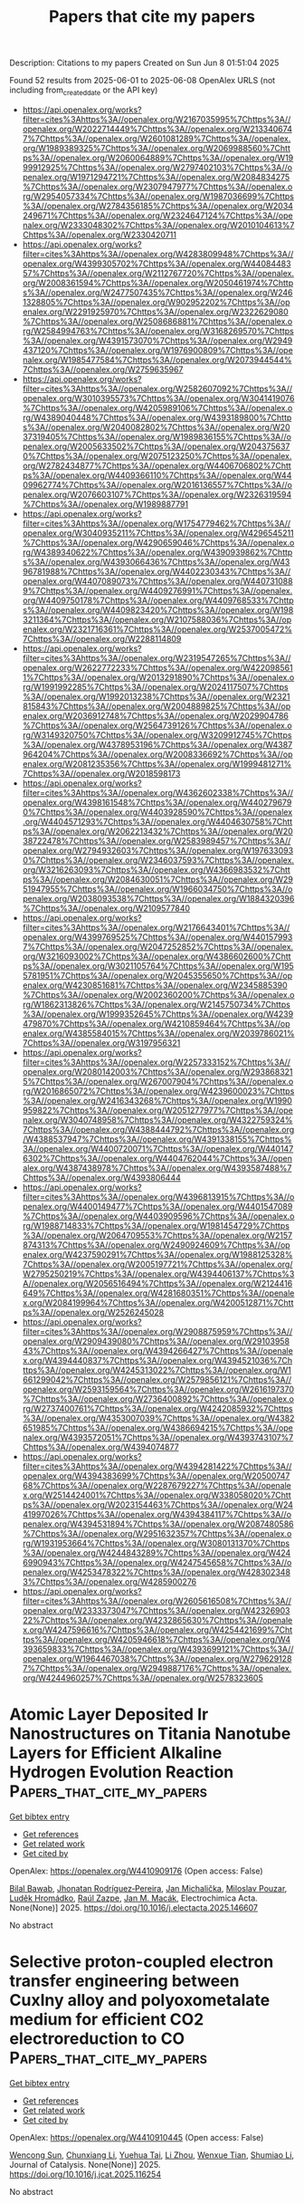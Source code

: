 #+TITLE: Papers that cite my papers
Description: Citations to my papers
Created on Sun Jun  8 01:51:04 2025

Found 52 results from 2025-06-01 to 2025-06-08
OpenAlex URLS (not including from_created_date or the API key)
- [[https://api.openalex.org/works?filter=cites%3Ahttps%3A//openalex.org/W2167035995%7Chttps%3A//openalex.org/W2022714449%7Chttps%3A//openalex.org/W2133406747%7Chttps%3A//openalex.org/W2601081289%7Chttps%3A//openalex.org/W1989389325%7Chttps%3A//openalex.org/W2069988560%7Chttps%3A//openalex.org/W2060064889%7Chttps%3A//openalex.org/W1999912925%7Chttps%3A//openalex.org/W2797402103%7Chttps%3A//openalex.org/W1971294721%7Chttps%3A//openalex.org/W2084834275%7Chttps%3A//openalex.org/W2307947977%7Chttps%3A//openalex.org/W2954057334%7Chttps%3A//openalex.org/W1987036699%7Chttps%3A//openalex.org/W2784356185%7Chttps%3A//openalex.org/W2034249671%7Chttps%3A//openalex.org/W2324647124%7Chttps%3A//openalex.org/W2333048302%7Chttps%3A//openalex.org/W2010104613%7Chttps%3A//openalex.org/W2330420711]]
- [[https://api.openalex.org/works?filter=cites%3Ahttps%3A//openalex.org/W4283809948%7Chttps%3A//openalex.org/W4399305702%7Chttps%3A//openalex.org/W4408448357%7Chttps%3A//openalex.org/W2112767720%7Chttps%3A//openalex.org/W2008361594%7Chttps%3A//openalex.org/W2050461974%7Chttps%3A//openalex.org/W2477507435%7Chttps%3A//openalex.org/W2461328805%7Chttps%3A//openalex.org/W902952202%7Chttps%3A//openalex.org/W2291925970%7Chttps%3A//openalex.org/W2322629080%7Chttps%3A//openalex.org/W2508686881%7Chttps%3A//openalex.org/W2584994763%7Chttps%3A//openalex.org/W3168269570%7Chttps%3A//openalex.org/W4391573070%7Chttps%3A//openalex.org/W2949437120%7Chttps%3A//openalex.org/W1976900809%7Chttps%3A//openalex.org/W1985477584%7Chttps%3A//openalex.org/W2073944544%7Chttps%3A//openalex.org/W2759635967]]
- [[https://api.openalex.org/works?filter=cites%3Ahttps%3A//openalex.org/W2582607092%7Chttps%3A//openalex.org/W3010395573%7Chttps%3A//openalex.org/W3041419076%7Chttps%3A//openalex.org/W4205989106%7Chttps%3A//openalex.org/W4389040448%7Chttps%3A//openalex.org/W4393189800%7Chttps%3A//openalex.org/W2040082802%7Chttps%3A//openalex.org/W2037319405%7Chttps%3A//openalex.org/W1989836155%7Chttps%3A//openalex.org/W2005633502%7Chttps%3A//openalex.org/W2043756370%7Chttps%3A//openalex.org/W2075123250%7Chttps%3A//openalex.org/W2782434877%7Chttps%3A//openalex.org/W4406706802%7Chttps%3A//openalex.org/W4409366110%7Chttps%3A//openalex.org/W4409962774%7Chttps%3A//openalex.org/W2016136557%7Chttps%3A//openalex.org/W2076603107%7Chttps%3A//openalex.org/W2326319594%7Chttps%3A//openalex.org/W1989887791]]
- [[https://api.openalex.org/works?filter=cites%3Ahttps%3A//openalex.org/W1754779462%7Chttps%3A//openalex.org/W3040935211%7Chttps%3A//openalex.org/W4296545211%7Chttps%3A//openalex.org/W4290659046%7Chttps%3A//openalex.org/W4389340622%7Chttps%3A//openalex.org/W4390939862%7Chttps%3A//openalex.org/W4393066436%7Chttps%3A//openalex.org/W4396781988%7Chttps%3A//openalex.org/W4402230343%7Chttps%3A//openalex.org/W4407089073%7Chttps%3A//openalex.org/W4407310889%7Chttps%3A//openalex.org/W4409276991%7Chttps%3A//openalex.org/W4409750178%7Chttps%3A//openalex.org/W4409768533%7Chttps%3A//openalex.org/W4409823420%7Chttps%3A//openalex.org/W1983211364%7Chttps%3A//openalex.org/W2107588036%7Chttps%3A//openalex.org/W2321716361%7Chttps%3A//openalex.org/W2537005472%7Chttps%3A//openalex.org/W2288114809]]
- [[https://api.openalex.org/works?filter=cites%3Ahttps%3A//openalex.org/W2319547265%7Chttps%3A//openalex.org/W2622772233%7Chttps%3A//openalex.org/W4220985611%7Chttps%3A//openalex.org/W2013291890%7Chttps%3A//openalex.org/W1991992285%7Chttps%3A//openalex.org/W2024117507%7Chttps%3A//openalex.org/W1992013238%7Chttps%3A//openalex.org/W2321815843%7Chttps%3A//openalex.org/W2004889825%7Chttps%3A//openalex.org/W2036912748%7Chttps%3A//openalex.org/W2029904786%7Chttps%3A//openalex.org/W2564739126%7Chttps%3A//openalex.org/W3149320750%7Chttps%3A//openalex.org/W3209912745%7Chttps%3A//openalex.org/W4378953196%7Chttps%3A//openalex.org/W4387964204%7Chttps%3A//openalex.org/W2008336692%7Chttps%3A//openalex.org/W2081235356%7Chttps%3A//openalex.org/W1999481271%7Chttps%3A//openalex.org/W2018598173]]
- [[https://api.openalex.org/works?filter=cites%3Ahttps%3A//openalex.org/W4362602338%7Chttps%3A//openalex.org/W4398161548%7Chttps%3A//openalex.org/W4402796790%7Chttps%3A//openalex.org/W4403928590%7Chttps%3A//openalex.org/W4404571293%7Chttps%3A//openalex.org/W4404630758%7Chttps%3A//openalex.org/W2062213432%7Chttps%3A//openalex.org/W2038722478%7Chttps%3A//openalex.org/W2583989457%7Chttps%3A//openalex.org/W2794932603%7Chttps%3A//openalex.org/W1976330930%7Chttps%3A//openalex.org/W2346037593%7Chttps%3A//openalex.org/W3216263093%7Chttps%3A//openalex.org/W4366983532%7Chttps%3A//openalex.org/W2084630051%7Chttps%3A//openalex.org/W2951947955%7Chttps%3A//openalex.org/W1966034750%7Chttps%3A//openalex.org/W2038093538%7Chttps%3A//openalex.org/W1884320396%7Chttps%3A//openalex.org/W2109577840]]
- [[https://api.openalex.org/works?filter=cites%3Ahttps%3A//openalex.org/W2176643401%7Chttps%3A//openalex.org/W4399769525%7Chttps%3A//openalex.org/W4401579937%7Chttps%3A//openalex.org/W2047252852%7Chttps%3A//openalex.org/W3216093002%7Chttps%3A//openalex.org/W4386602600%7Chttps%3A//openalex.org/W3021105764%7Chttps%3A//openalex.org/W1955781951%7Chttps%3A//openalex.org/W2045355650%7Chttps%3A//openalex.org/W4230851681%7Chttps%3A//openalex.org/W2345885390%7Chttps%3A//openalex.org/W2002360200%7Chttps%3A//openalex.org/W1862313826%7Chttps%3A//openalex.org/W2145750734%7Chttps%3A//openalex.org/W1999352645%7Chttps%3A//openalex.org/W4239479870%7Chttps%3A//openalex.org/W4210859464%7Chttps%3A//openalex.org/W4385584015%7Chttps%3A//openalex.org/W2039786021%7Chttps%3A//openalex.org/W3197956321]]
- [[https://api.openalex.org/works?filter=cites%3Ahttps%3A//openalex.org/W2257333152%7Chttps%3A//openalex.org/W2080142003%7Chttps%3A//openalex.org/W2938683215%7Chttps%3A//openalex.org/W267007904%7Chttps%3A//openalex.org/W2016865072%7Chttps%3A//openalex.org/W4239600023%7Chttps%3A//openalex.org/W2416343268%7Chttps%3A//openalex.org/W1990959822%7Chttps%3A//openalex.org/W2051277977%7Chttps%3A//openalex.org/W3040748958%7Chttps%3A//openalex.org/W4322759324%7Chttps%3A//openalex.org/W4388444792%7Chttps%3A//openalex.org/W4388537947%7Chttps%3A//openalex.org/W4391338155%7Chttps%3A//openalex.org/W4400720071%7Chttps%3A//openalex.org/W4401476302%7Chttps%3A//openalex.org/W4404762044%7Chttps%3A//openalex.org/W4387438978%7Chttps%3A//openalex.org/W4393587488%7Chttps%3A//openalex.org/W4393806444]]
- [[https://api.openalex.org/works?filter=cites%3Ahttps%3A//openalex.org/W4396813915%7Chttps%3A//openalex.org/W4400149477%7Chttps%3A//openalex.org/W4401547089%7Chttps%3A//openalex.org/W4403909596%7Chttps%3A//openalex.org/W1988714833%7Chttps%3A//openalex.org/W1981454729%7Chttps%3A//openalex.org/W2064709553%7Chttps%3A//openalex.org/W2157874313%7Chttps%3A//openalex.org/W2490924609%7Chttps%3A//openalex.org/W4237590291%7Chttps%3A//openalex.org/W1988125328%7Chttps%3A//openalex.org/W2005197721%7Chttps%3A//openalex.org/W2795250219%7Chttps%3A//openalex.org/W4394406137%7Chttps%3A//openalex.org/W2056516494%7Chttps%3A//openalex.org/W2124416649%7Chttps%3A//openalex.org/W4281680351%7Chttps%3A//openalex.org/W2084199964%7Chttps%3A//openalex.org/W4200512871%7Chttps%3A//openalex.org/W2526245028]]
- [[https://api.openalex.org/works?filter=cites%3Ahttps%3A//openalex.org/W2908875959%7Chttps%3A//openalex.org/W2909439080%7Chttps%3A//openalex.org/W2910395843%7Chttps%3A//openalex.org/W4394266427%7Chttps%3A//openalex.org/W4394440837%7Chttps%3A//openalex.org/W4394521036%7Chttps%3A//openalex.org/W4245313022%7Chttps%3A//openalex.org/W1661299042%7Chttps%3A//openalex.org/W2579856121%7Chttps%3A//openalex.org/W2593159564%7Chttps%3A//openalex.org/W2616197370%7Chttps%3A//openalex.org/W2736400892%7Chttps%3A//openalex.org/W2737400761%7Chttps%3A//openalex.org/W4242085932%7Chttps%3A//openalex.org/W4353007039%7Chttps%3A//openalex.org/W4382651985%7Chttps%3A//openalex.org/W4386694215%7Chttps%3A//openalex.org/W4393572051%7Chttps%3A//openalex.org/W4393743107%7Chttps%3A//openalex.org/W4394074877]]
- [[https://api.openalex.org/works?filter=cites%3Ahttps%3A//openalex.org/W4394281422%7Chttps%3A//openalex.org/W4394383699%7Chttps%3A//openalex.org/W2050074768%7Chttps%3A//openalex.org/W2287679227%7Chttps%3A//openalex.org/W2514424001%7Chttps%3A//openalex.org/W338058020%7Chttps%3A//openalex.org/W2023154463%7Chttps%3A//openalex.org/W2441997026%7Chttps%3A//openalex.org/W4394384117%7Chttps%3A//openalex.org/W4394531894%7Chttps%3A//openalex.org/W2087480586%7Chttps%3A//openalex.org/W2951632357%7Chttps%3A//openalex.org/W1931953664%7Chttps%3A//openalex.org/W3080131370%7Chttps%3A//openalex.org/W4244843289%7Chttps%3A//openalex.org/W4246990943%7Chttps%3A//openalex.org/W4247545658%7Chttps%3A//openalex.org/W4253478322%7Chttps%3A//openalex.org/W4283023483%7Chttps%3A//openalex.org/W4285900276]]
- [[https://api.openalex.org/works?filter=cites%3Ahttps%3A//openalex.org/W2605616508%7Chttps%3A//openalex.org/W2333373047%7Chttps%3A//openalex.org/W4232690322%7Chttps%3A//openalex.org/W4232865630%7Chttps%3A//openalex.org/W4247596616%7Chttps%3A//openalex.org/W4254421699%7Chttps%3A//openalex.org/W4205946618%7Chttps%3A//openalex.org/W4393659833%7Chttps%3A//openalex.org/W4393699121%7Chttps%3A//openalex.org/W1964467038%7Chttps%3A//openalex.org/W2796291287%7Chttps%3A//openalex.org/W2949887176%7Chttps%3A//openalex.org/W4244960257%7Chttps%3A//openalex.org/W2578323605]]

* Atomic Layer Deposited Ir Nanostructures on Titania Nanotube Layers for Efficient Alkaline Hydrogen Evolution Reaction  :Papers_that_cite_my_papers:
:PROPERTIES:
:UUID: https://openalex.org/W4410909176
:TOPICS: Electrocatalysts for Energy Conversion, Semiconductor materials and devices, Catalytic Processes in Materials Science
:PUBLICATION_DATE: 2025-05-01
:END:    
    
[[elisp:(doi-add-bibtex-entry "https://doi.org/10.1016/j.electacta.2025.146607")][Get bibtex entry]] 

- [[elisp:(progn (xref--push-markers (current-buffer) (point)) (oa--referenced-works "https://openalex.org/W4410909176"))][Get references]]
- [[elisp:(progn (xref--push-markers (current-buffer) (point)) (oa--related-works "https://openalex.org/W4410909176"))][Get related work]]
- [[elisp:(progn (xref--push-markers (current-buffer) (point)) (oa--cited-by-works "https://openalex.org/W4410909176"))][Get cited by]]

OpenAlex: https://openalex.org/W4410909176 (Open access: False)
    
[[https://openalex.org/A5082418520][Bilal Bawab]], [[https://openalex.org/A5004838498][Jhonatan Rodríguez‐Pereira]], [[https://openalex.org/A5033724345][Jan Michalička]], [[https://openalex.org/A5026531534][Miloslav Pouzar]], [[https://openalex.org/A5068467561][Luděk Hromádko]], [[https://openalex.org/A5032092923][Raúl Zazpe]], [[https://openalex.org/A5030435023][Jan M. Macák]], Electrochimica Acta. None(None)] 2025. https://doi.org/10.1016/j.electacta.2025.146607 
     
No abstract    

    

* Selective proton-coupled electron transfer engineering between CuxIny alloy and polyoxometalate medium for efficient CO2 electroreduction to CO  :Papers_that_cite_my_papers:
:PROPERTIES:
:UUID: https://openalex.org/W4410910445
:TOPICS: CO2 Reduction Techniques and Catalysts, Advanced battery technologies research, Electrocatalysts for Energy Conversion
:PUBLICATION_DATE: 2025-05-01
:END:    
    
[[elisp:(doi-add-bibtex-entry "https://doi.org/10.1016/j.jcat.2025.116254")][Get bibtex entry]] 

- [[elisp:(progn (xref--push-markers (current-buffer) (point)) (oa--referenced-works "https://openalex.org/W4410910445"))][Get references]]
- [[elisp:(progn (xref--push-markers (current-buffer) (point)) (oa--related-works "https://openalex.org/W4410910445"))][Get related work]]
- [[elisp:(progn (xref--push-markers (current-buffer) (point)) (oa--cited-by-works "https://openalex.org/W4410910445"))][Get cited by]]

OpenAlex: https://openalex.org/W4410910445 (Open access: False)
    
[[https://openalex.org/A5044509440][Wencong Sun]], [[https://openalex.org/A5100695883][Chunxiang Li]], [[https://openalex.org/A5037335877][Yuehua Tai]], [[https://openalex.org/A5028293090][Li Zhou]], [[https://openalex.org/A5051259412][Wenxue Tian]], [[https://openalex.org/A5085144228][Shumiao Li]], Journal of Catalysis. None(None)] 2025. https://doi.org/10.1016/j.jcat.2025.116254 
     
No abstract    

    

* Tuning strain of Platinum-Cobalt-Zinc trimetallic nanoparticles for efficient oxygen reduction Catalysis  :Papers_that_cite_my_papers:
:PROPERTIES:
:UUID: https://openalex.org/W4410928228
:TOPICS: Electrocatalysts for Energy Conversion, Advanced battery technologies research, Fuel Cells and Related Materials
:PUBLICATION_DATE: 2025-06-01
:END:    
    
[[elisp:(doi-add-bibtex-entry "https://doi.org/10.1016/j.jcis.2025.138046")][Get bibtex entry]] 

- [[elisp:(progn (xref--push-markers (current-buffer) (point)) (oa--referenced-works "https://openalex.org/W4410928228"))][Get references]]
- [[elisp:(progn (xref--push-markers (current-buffer) (point)) (oa--related-works "https://openalex.org/W4410928228"))][Get related work]]
- [[elisp:(progn (xref--push-markers (current-buffer) (point)) (oa--cited-by-works "https://openalex.org/W4410928228"))][Get cited by]]

OpenAlex: https://openalex.org/W4410928228 (Open access: False)
    
[[https://openalex.org/A5054504827][Weizhi Wang]], [[https://openalex.org/A5086527291][Yingying Cai]], [[https://openalex.org/A5028945423][Pengfei Tian]], [[https://openalex.org/A5101824046][Jing Xu]], [[https://openalex.org/A5024222812][Fu‐Zhen Xuan]], Journal of Colloid and Interface Science. None(None)] 2025. https://doi.org/10.1016/j.jcis.2025.138046 
     
No abstract    

    

* Understanding the Role of Hydroxyl Functionalization in Linear Poly(Ethylenimine) for Oxidation‐Resistant Direct Air Capture of CO2  :Papers_that_cite_my_papers:
:PROPERTIES:
:UUID: https://openalex.org/W4410930554
:TOPICS: Carbon Dioxide Capture Technologies, Membrane Separation and Gas Transport, Covalent Organic Framework Applications
:PUBLICATION_DATE: 2025-06-01
:END:    
    
[[elisp:(doi-add-bibtex-entry "https://doi.org/10.1002/adsu.202400960")][Get bibtex entry]] 

- [[elisp:(progn (xref--push-markers (current-buffer) (point)) (oa--referenced-works "https://openalex.org/W4410930554"))][Get references]]
- [[elisp:(progn (xref--push-markers (current-buffer) (point)) (oa--related-works "https://openalex.org/W4410930554"))][Get related work]]
- [[elisp:(progn (xref--push-markers (current-buffer) (point)) (oa--cited-by-works "https://openalex.org/W4410930554"))][Get cited by]]

OpenAlex: https://openalex.org/W4410930554 (Open access: False)
    
[[https://openalex.org/A5019294328][Anthony J. Varni]], [[https://openalex.org/A5112951087][L. Thigpen]], [[https://openalex.org/A5009911063][Marcos F. Calegari Andrade]], [[https://openalex.org/A5026310645][Maxwell A. T. Marple]], [[https://openalex.org/A5057320459][Elwin Hunter‐Sellars]], [[https://openalex.org/A5030123751][Amitesh Maiti]], [[https://openalex.org/A5001581010][Sichi Li]], [[https://openalex.org/A5037709742][Simon H. Pang]], Advanced Sustainable Systems. None(None)] 2025. https://doi.org/10.1002/adsu.202400960 
     
Abstract Aminopolymer‐based adsorbents are a prominent class of materials being used for direct air capture of CO 2 at the industrial scale. However, improving their working lifetime, specifically by increasing their resilience to oxidative degradation, remains an ongoing challenge. Toward this end, functionalization of aminopolymers with non‐amine functionalities such as hydroxyls has emerged in recent years as a promising strategy toward improving adsorbent lifetime. Although there is a growing body of work demonstrating the effectiveness of this approach and investigating the origin of this improved stability, studies to date have primarily focused on branched aminopolymer systems such as branched poly(ethylenimine). In this work, hydroxyl‐functionalized linear poly(ethylenimine) is used to continue to probe the underlying protective mechanism of this strategy. A combination of thermogravimetric analysis, NMR relaxometry, differential scanning calorimetry, and computational simulations is used to better understand the relationship between the extent of chemical functionalization, physical properties, and adsorbent performance.    

    

* Spectroelectrochemical Analysis of Oxygen Evolution by Nickel Hydroxide: Role of Oxygen Vacancies, Charge Transfer, and Silk Fibroin  :Papers_that_cite_my_papers:
:PROPERTIES:
:UUID: https://openalex.org/W4410930783
:TOPICS: Electrocatalysts for Energy Conversion, Fuel Cells and Related Materials, Conducting polymers and applications
:PUBLICATION_DATE: 2025-06-01
:END:    
    
[[elisp:(doi-add-bibtex-entry "https://doi.org/10.1002/admi.202500190")][Get bibtex entry]] 

- [[elisp:(progn (xref--push-markers (current-buffer) (point)) (oa--referenced-works "https://openalex.org/W4410930783"))][Get references]]
- [[elisp:(progn (xref--push-markers (current-buffer) (point)) (oa--related-works "https://openalex.org/W4410930783"))][Get related work]]
- [[elisp:(progn (xref--push-markers (current-buffer) (point)) (oa--cited-by-works "https://openalex.org/W4410930783"))][Get cited by]]

OpenAlex: https://openalex.org/W4410930783 (Open access: True)
    
[[https://openalex.org/A5071419411][Eduardo R. do Nascimento]], [[https://openalex.org/A5042724385][Michele Lemos de Souza]], [[https://openalex.org/A5004606076][Alexandre G. Brolo]], [[https://openalex.org/A5008338080][Wendel A. Alves]], Advanced Materials Interfaces. None(None)] 2025. https://doi.org/10.1002/admi.202500190 
     
Abstract This study investigates the oxygen evolution reaction (OER) on nickel hydroxide (Ni(OH)₂) catalysts, focusing on the roles of oxygen vacancies (O v ), charge transfer, and silk fibroin. Spectroelectrochemical techniques, including in situ surface‐enhanced Raman (SERS) and UV–vis spectroscopy, revealed that O v formation and Ni‐to‐Au charge transfer facilitate the generation of high‐valence Ni and superoxide species. A Mars–van Krevelen mechanism is proposed to describe the participation of lattice oxygen. Silk fibroin is found to enhance catalytic activity by lowering the activation energy of key intermediates, as indicated by higher transfer coefficients and Tafel slope analysis. At +300 mV overpotential, fibroin‐modified samples exhibited intrinsic turnover frequencies (TOFs) of ≈0.7 s⁻¹, outperforming fibroin‐free counterparts (≈0.4 s⁻¹). These results highlight the synergy between structural defects and interfacial modifications in improving Ni(OH)₂‐based OER catalysts for sustainable energy applications.    

    

* Defect-Mediated Selectivity: Sulfur Vacancy Engineering in Tin Sulfide Boosts CO2 Electroreduction to Formate  :Papers_that_cite_my_papers:
:PROPERTIES:
:UUID: https://openalex.org/W4410941018
:TOPICS: CO2 Reduction Techniques and Catalysts, Advanced Thermoelectric Materials and Devices, Electrocatalysts for Energy Conversion
:PUBLICATION_DATE: 2025-06-01
:END:    
    
[[elisp:(doi-add-bibtex-entry "https://doi.org/10.1021/acs.chemmater.5c00438")][Get bibtex entry]] 

- [[elisp:(progn (xref--push-markers (current-buffer) (point)) (oa--referenced-works "https://openalex.org/W4410941018"))][Get references]]
- [[elisp:(progn (xref--push-markers (current-buffer) (point)) (oa--related-works "https://openalex.org/W4410941018"))][Get related work]]
- [[elisp:(progn (xref--push-markers (current-buffer) (point)) (oa--cited-by-works "https://openalex.org/W4410941018"))][Get cited by]]

OpenAlex: https://openalex.org/W4410941018 (Open access: False)
    
[[https://openalex.org/A5024796661][Linping Wu]], [[https://openalex.org/A5100379992][Miaomiao Liu]], [[https://openalex.org/A5018023581][Min Bu]], [[https://openalex.org/A5100655714][Rui Tang]], [[https://openalex.org/A5004127709][Ling Han]], [[https://openalex.org/A5020882781][Xiaobin Fu]], [[https://openalex.org/A5100319902][Yuxuan Zhang]], [[https://openalex.org/A5075377676][Linjuan Zhang]], [[https://openalex.org/A5102815714][Miao Shen]], [[https://openalex.org/A5090649609][Qian Yuan]], Chemistry of Materials. None(None)] 2025. https://doi.org/10.1021/acs.chemmater.5c00438 
     
No abstract    

    

* Controlled overall water splitting in two-dimensional Sr(BiO2)2: Spontaneous oxygen evolution and regulated hydrogen production via isoelectronic doping and strain engineering  :Papers_that_cite_my_papers:
:PROPERTIES:
:UUID: https://openalex.org/W4410942700
:TOPICS: Electronic and Structural Properties of Oxides, Perovskite Materials and Applications, Advanced Photocatalysis Techniques
:PUBLICATION_DATE: 2025-05-01
:END:    
    
[[elisp:(doi-add-bibtex-entry "https://doi.org/10.1016/j.jallcom.2025.180919")][Get bibtex entry]] 

- [[elisp:(progn (xref--push-markers (current-buffer) (point)) (oa--referenced-works "https://openalex.org/W4410942700"))][Get references]]
- [[elisp:(progn (xref--push-markers (current-buffer) (point)) (oa--related-works "https://openalex.org/W4410942700"))][Get related work]]
- [[elisp:(progn (xref--push-markers (current-buffer) (point)) (oa--cited-by-works "https://openalex.org/W4410942700"))][Get cited by]]

OpenAlex: https://openalex.org/W4410942700 (Open access: False)
    
[[https://openalex.org/A5062052894][Yuanfeng Xu]], [[https://openalex.org/A5024324765][Hongjing Wang]], [[https://openalex.org/A5108688715][Songsong Sun]], [[https://openalex.org/A5103155711][Chang Liu]], [[https://openalex.org/A5011018594][Yaning Song]], [[https://openalex.org/A5101825980][Yanju Ji]], [[https://openalex.org/A5100396965][Hao Zhang]], Journal of Alloys and Compounds. None(None)] 2025. https://doi.org/10.1016/j.jallcom.2025.180919 
     
No abstract    

    

* (TM-O<sub>4</sub>)<sub>3</sub>@h-B<sub>12</sub>N<sub>12</sub> for Hydrogen Evolution Reaction and Achieving Highly Efficient Single-Functional Oxygen Evolution Reaction Catalysis via Axial Ligand Modification  :Papers_that_cite_my_papers:
:PROPERTIES:
:UUID: https://openalex.org/W4410944936
:TOPICS: Electrocatalysts for Energy Conversion, Asymmetric Hydrogenation and Catalysis, Catalytic Processes in Materials Science
:PUBLICATION_DATE: 2025-01-01
:END:    
    
[[elisp:(doi-add-bibtex-entry "https://doi.org/10.12677/japc.2025.142037")][Get bibtex entry]] 

- [[elisp:(progn (xref--push-markers (current-buffer) (point)) (oa--referenced-works "https://openalex.org/W4410944936"))][Get references]]
- [[elisp:(progn (xref--push-markers (current-buffer) (point)) (oa--related-works "https://openalex.org/W4410944936"))][Get related work]]
- [[elisp:(progn (xref--push-markers (current-buffer) (point)) (oa--cited-by-works "https://openalex.org/W4410944936"))][Get cited by]]

OpenAlex: https://openalex.org/W4410944936 (Open access: False)
    
[[https://openalex.org/A5117797101][芫蕊 李]], Journal of Advances in Physical Chemistry. 14(02)] 2025. https://doi.org/10.12677/japc.2025.142037 
     
No abstract    

    

* Cobalt–Platinum Nanoparticle Encapsulated within Carbon Nanotube for Superior O2 Reduction Reaction  :Papers_that_cite_my_papers:
:PROPERTIES:
:UUID: https://openalex.org/W4410948950
:TOPICS: Electrocatalysts for Energy Conversion, Advanced battery technologies research, Catalytic Processes in Materials Science
:PUBLICATION_DATE: 2025-06-02
:END:    
    
[[elisp:(doi-add-bibtex-entry "https://doi.org/10.1021/acsaem.5c00209")][Get bibtex entry]] 

- [[elisp:(progn (xref--push-markers (current-buffer) (point)) (oa--referenced-works "https://openalex.org/W4410948950"))][Get references]]
- [[elisp:(progn (xref--push-markers (current-buffer) (point)) (oa--related-works "https://openalex.org/W4410948950"))][Get related work]]
- [[elisp:(progn (xref--push-markers (current-buffer) (point)) (oa--cited-by-works "https://openalex.org/W4410948950"))][Get cited by]]

OpenAlex: https://openalex.org/W4410948950 (Open access: False)
    
[[https://openalex.org/A5092355550][Dikeshwar Halba]], [[https://openalex.org/A5036496186][Animesh K. Ojha]], [[https://openalex.org/A5062176232][Srimanta Pakhira]], ACS Applied Energy Materials. None(None)] 2025. https://doi.org/10.1021/acsaem.5c00209 
     
No abstract    

    

* Foundation models for metallurgy?  :Papers_that_cite_my_papers:
:PROPERTIES:
:UUID: https://openalex.org/W4410956524
:TOPICS: Metal Extraction and Bioleaching, Metallurgical Processes and Thermodynamics, Iron and Steelmaking Processes
:PUBLICATION_DATE: 2025-06-02
:END:    
    
[[elisp:(doi-add-bibtex-entry "https://doi.org/10.1557/s43577-025-00911-0")][Get bibtex entry]] 

- [[elisp:(progn (xref--push-markers (current-buffer) (point)) (oa--referenced-works "https://openalex.org/W4410956524"))][Get references]]
- [[elisp:(progn (xref--push-markers (current-buffer) (point)) (oa--related-works "https://openalex.org/W4410956524"))][Get related work]]
- [[elisp:(progn (xref--push-markers (current-buffer) (point)) (oa--cited-by-works "https://openalex.org/W4410956524"))][Get cited by]]

OpenAlex: https://openalex.org/W4410956524 (Open access: True)
    
[[https://openalex.org/A5042612762][Daniel Marchand]], MRS Bulletin. None(None)] 2025. https://doi.org/10.1557/s43577-025-00911-0 
     
No abstract    

    

* Cation Vacancies in Ti‐Deficient TiO2 Nanosheets Enable Highly Stable Trapping of Pt Single Atoms for Persistent Photocatalytic Hydrogen Evolution  :Papers_that_cite_my_papers:
:PROPERTIES:
:UUID: https://openalex.org/W4410958724
:TOPICS: Advanced Photocatalysis Techniques, Advanced Nanomaterials in Catalysis, Copper-based nanomaterials and applications
:PUBLICATION_DATE: 2025-06-02
:END:    
    
[[elisp:(doi-add-bibtex-entry "https://doi.org/10.1002/smll.202502428")][Get bibtex entry]] 

- [[elisp:(progn (xref--push-markers (current-buffer) (point)) (oa--referenced-works "https://openalex.org/W4410958724"))][Get references]]
- [[elisp:(progn (xref--push-markers (current-buffer) (point)) (oa--related-works "https://openalex.org/W4410958724"))][Get related work]]
- [[elisp:(progn (xref--push-markers (current-buffer) (point)) (oa--cited-by-works "https://openalex.org/W4410958724"))][Get cited by]]

OpenAlex: https://openalex.org/W4410958724 (Open access: True)
    
[[https://openalex.org/A5036668758][Hayoon Jung]], [[https://openalex.org/A5053032293][Gihoon Cha]], [[https://openalex.org/A5002080602][Hyesung Kim]], [[https://openalex.org/A5069346417][Johannes Will]], [[https://openalex.org/A5001744159][Xin Zhou]], [[https://openalex.org/A5067344132][Zdeňěk Baďura]], [[https://openalex.org/A5038659240][Giorgio Zoppellaro]], [[https://openalex.org/A5063501377][Ana S. Dobrota]], [[https://openalex.org/A5013710184][Natalia V. Skorodumova]], [[https://openalex.org/A5079797338][Igor A. Pašti]], [[https://openalex.org/A5090343113][Bidyut Bikash Sarma]], [[https://openalex.org/A5049677102][Jochen Schmidt]], [[https://openalex.org/A5062733366][Erdmann Spiecker]], [[https://openalex.org/A5069743496][Josef Breu]], [[https://openalex.org/A5073750190][Patrik Schmuki]], Small. None(None)] 2025. https://doi.org/10.1002/smll.202502428 
     
Abstract The stabilization of single‐atom catalysts on semiconductor substrates is pivotal for advancing photocatalysis. TiO 2 , a widely employed photocatalyst, typically stabilizes single atoms at oxygen vacancies—sites that are accessible but prone to agglomeration under illumination. Here, we demonstrate that cation vacancies in Ti‐deficient TiO 2 nanosheets provide highly stable anchoring sites for Pt single atoms, enabling persistent photocatalytic hydrogen evolution. Ultrathin TiO 2 nanosheets with intrinsic Ti 4+ vacancies are synthesized via lepidocrocite‐type titanate delamination and Pt single atoms are selectively trapped within these vacancies through a simple immersion process. The resulting Pt‐decorated nanosheets exhibit superior photocatalytic hydrogen evolution performance, outperforming both Pt nanoparticle‐loaded nanosheets and benchmarked Pt single‐atom catalysts on P25. Crucially, Pt atoms anchored at Ti 4+ vacancies display remarkable resistance to light‐induced agglomeration, a key limitation of conventional single‐atom photocatalysts. Density functional theory calculations reveal that Pt incorporation into Ti 4+ vacancies is highly thermodynamically favorable and optimizes hydrogen adsorption energetics for enhanced catalytic activity. This work highlights the critical role of cation defect engineering in stabilizing single‐atom co‐catalysts and advancing the efficiency and durability of photocatalytic hydrogen evolution.    

    

* Surface hydroxide accelerates acidic hydrogen oxidation kinetics  :Papers_that_cite_my_papers:
:PROPERTIES:
:UUID: https://openalex.org/W4410965423
:TOPICS: Electrocatalysts for Energy Conversion, Fuel Cells and Related Materials, Advanced battery technologies research
:PUBLICATION_DATE: 2025-06-02
:END:    
    
[[elisp:(doi-add-bibtex-entry "https://doi.org/10.21203/rs.3.rs-6674045/v1")][Get bibtex entry]] 

- [[elisp:(progn (xref--push-markers (current-buffer) (point)) (oa--referenced-works "https://openalex.org/W4410965423"))][Get references]]
- [[elisp:(progn (xref--push-markers (current-buffer) (point)) (oa--related-works "https://openalex.org/W4410965423"))][Get related work]]
- [[elisp:(progn (xref--push-markers (current-buffer) (point)) (oa--cited-by-works "https://openalex.org/W4410965423"))][Get cited by]]

OpenAlex: https://openalex.org/W4410965423 (Open access: False)
    
[[https://openalex.org/A5076411026][Zhongbin Zhuang]], [[https://openalex.org/A5100860146][Yanrong Xue]], [[https://openalex.org/A5058504115][Jinjie Fang]], [[https://openalex.org/A5029786087][Yu Mao]], [[https://openalex.org/A5000910994][Xingdong Wang]], [[https://openalex.org/A5045818605][Xuerui Liu]], [[https://openalex.org/A5080261450][Ying‐Rui Lu]], [[https://openalex.org/A5023582351][Jiajing Pei]], [[https://openalex.org/A5028169121][Jiazhan Li]], [[https://openalex.org/A5068308955][Wei Zhu]], [[https://openalex.org/A5100744706][Ziyun Wang]], Research Square (Research Square). None(None)] 2025. https://doi.org/10.21203/rs.3.rs-6674045/v1 
     
Abstract Mechanistic understanding of hydrogen oxidation reaction (HOR) kinetics is crucial for developing high-performance fuel cell anode catalysts. Adsorbed hydroxide (OHad) significantly impacts HOR kinetics in alkaline conditions by directly participating as a reactant, but its impact in acidic conditions is overlooked due to its instability on metal surfaces and inability to be replenished. Here, we demonstrate that OHad can be stably anchored on Ru, Pd, and Rh surfaces in the HOR potential region through pre-electrooxidation treatment, significantly promoting their acidic HOR kinetics. In-situ spectroscopies and ab initio molecular dynamics simulation verify that OHad persists on pre-oxidized metal surfaces and alters the water orientation from ‘H-down’ to ‘O-down’ within the electric double layer. This change shortens the distance between adsorbed hydrogen (Had) and interfacial water and promotes the formation of the interfacial hydrogen-bond network, thereby weakening the apparent hydrogen binding energy and reducing Had desorption energy barriers from the catalyst surface to bulk electrolyte, enhancing acidic HOR kinetics. Inspired by the fundamental understandings, a Ru-RuOx(OH)y catalyst is synthesized, achieving a 41-fold enhancement in HOR mass activity compared with Ru/C. The Ru-RuOx(OH)y illustrates comparable performance to Pt in practical proton-exchange membrane fuel cell (PEMFC) applications and superior voltage reversal tolerance during start-up/shut-down processes, enabling the development of a totally Pt-free PEMFC.    

    

* Theoretical screening of transition metal atoms supported on two-dimensional Janus VSSe for HER/OER/ORR single-atom catalysts  :Papers_that_cite_my_papers:
:PROPERTIES:
:UUID: https://openalex.org/W4410966451
:TOPICS: Electrocatalysts for Energy Conversion, Advanced Photocatalysis Techniques, Chalcogenide Semiconductor Thin Films
:PUBLICATION_DATE: 2025-01-01
:END:    
    
[[elisp:(doi-add-bibtex-entry "https://doi.org/10.1039/d4ta08896d")][Get bibtex entry]] 

- [[elisp:(progn (xref--push-markers (current-buffer) (point)) (oa--referenced-works "https://openalex.org/W4410966451"))][Get references]]
- [[elisp:(progn (xref--push-markers (current-buffer) (point)) (oa--related-works "https://openalex.org/W4410966451"))][Get related work]]
- [[elisp:(progn (xref--push-markers (current-buffer) (point)) (oa--cited-by-works "https://openalex.org/W4410966451"))][Get cited by]]

OpenAlex: https://openalex.org/W4410966451 (Open access: False)
    
[[https://openalex.org/A5101585973][Zhengrui Li]], [[https://openalex.org/A5100381223][Xinran Li]], [[https://openalex.org/A5066211843][F. Jia]], [[https://openalex.org/A5100730572][Libo Wang]], [[https://openalex.org/A5107556680][Ping Li]], Journal of Materials Chemistry A. None(None)] 2025. https://doi.org/10.1039/d4ta08896d 
     
A single-atom catalyst was designed by doping transition metal atoms on the surface of Janus material VSSe, which exhibited great catalytic performance in HER/OER/ORR reactions.    

    

* Spin crossover-driven diiron electrocatalyst boosts sustainable water oxidation  :Papers_that_cite_my_papers:
:PROPERTIES:
:UUID: https://openalex.org/W4410967320
:TOPICS: Electrocatalysts for Energy Conversion, Electrochemical Analysis and Applications, Advanced battery technologies research
:PUBLICATION_DATE: 2025-06-02
:END:    
    
[[elisp:(doi-add-bibtex-entry "https://doi.org/10.1038/s41893-025-01571-3")][Get bibtex entry]] 

- [[elisp:(progn (xref--push-markers (current-buffer) (point)) (oa--referenced-works "https://openalex.org/W4410967320"))][Get references]]
- [[elisp:(progn (xref--push-markers (current-buffer) (point)) (oa--related-works "https://openalex.org/W4410967320"))][Get related work]]
- [[elisp:(progn (xref--push-markers (current-buffer) (point)) (oa--cited-by-works "https://openalex.org/W4410967320"))][Get cited by]]

OpenAlex: https://openalex.org/W4410967320 (Open access: False)
    
[[https://openalex.org/A5091339140][Ching‐Wei Tung]], [[https://openalex.org/A5102878658][Wei Zhang]], [[https://openalex.org/A5024487492][Tai-Ying Lai]], [[https://openalex.org/A5115597516][Jiali Wang]], [[https://openalex.org/A5052774133][You‐Chiuan Chu]], [[https://openalex.org/A5101514930][Guanbo Wang]], [[https://openalex.org/A5072310626][Chia‐Shuo Hsu]], [[https://openalex.org/A5073060525][Yen‐Fa Liao]], [[https://openalex.org/A5011606285][Nozomu Hiraoka]], [[https://openalex.org/A5068439685][Hirofumi Ishii]], [[https://openalex.org/A5019286517][Xiao Cheng Zeng]], [[https://openalex.org/A5073478852][Hao Ming Chen]], Nature Sustainability. None(None)] 2025. https://doi.org/10.1038/s41893-025-01571-3 
     
No abstract    

    

* Data science in chemical engineering  :Papers_that_cite_my_papers:
:PROPERTIES:
:UUID: https://openalex.org/W4410971308
:TOPICS: Fault Detection and Control Systems, Mineral Processing and Grinding, Reservoir Engineering and Simulation Methods
:PUBLICATION_DATE: 2025-01-01
:END:    
    
[[elisp:(doi-add-bibtex-entry "https://doi.org/10.1016/b978-0-443-29058-9.00002-1")][Get bibtex entry]] 

- [[elisp:(progn (xref--push-markers (current-buffer) (point)) (oa--referenced-works "https://openalex.org/W4410971308"))][Get references]]
- [[elisp:(progn (xref--push-markers (current-buffer) (point)) (oa--related-works "https://openalex.org/W4410971308"))][Get related work]]
- [[elisp:(progn (xref--push-markers (current-buffer) (point)) (oa--cited-by-works "https://openalex.org/W4410971308"))][Get cited by]]

OpenAlex: https://openalex.org/W4410971308 (Open access: False)
    
[[https://openalex.org/A5006574027][Francisco Javier López-Flores]], [[https://openalex.org/A5008049799][Rogelio Ochoa-Barragán]], [[https://openalex.org/A5082549573][Alma Yunuen Raya-Tapia]], [[https://openalex.org/A5048008716][César Ramírez‐Márquez]], [[https://openalex.org/A5046013538][José María Ponce‐Ortega]], Elsevier eBooks. None(None)] 2025. https://doi.org/10.1016/b978-0-443-29058-9.00002-1 
     
No abstract    

    

* Utilizing waste PET plastics derived metal-organic framework catalyst for the hydrodeoxygenation of lignin phenols  :Papers_that_cite_my_papers:
:PROPERTIES:
:UUID: https://openalex.org/W4410976464
:TOPICS: Catalysis and Hydrodesulfurization Studies, Catalytic Processes in Materials Science, Metal-Organic Frameworks: Synthesis and Applications
:PUBLICATION_DATE: 2025-06-01
:END:    
    
[[elisp:(doi-add-bibtex-entry "https://doi.org/10.1016/j.cej.2025.164392")][Get bibtex entry]] 

- [[elisp:(progn (xref--push-markers (current-buffer) (point)) (oa--referenced-works "https://openalex.org/W4410976464"))][Get references]]
- [[elisp:(progn (xref--push-markers (current-buffer) (point)) (oa--related-works "https://openalex.org/W4410976464"))][Get related work]]
- [[elisp:(progn (xref--push-markers (current-buffer) (point)) (oa--cited-by-works "https://openalex.org/W4410976464"))][Get cited by]]

OpenAlex: https://openalex.org/W4410976464 (Open access: False)
    
[[https://openalex.org/A5059371701][Yasin Khani]], [[https://openalex.org/A5101475402][Avnish Kumar]], [[https://openalex.org/A5025143855][Jinwoo Hwang]], [[https://openalex.org/A5012814042][Chang Hyun Ko]], [[https://openalex.org/A5074902057][Jeong‐Myeong Ha]], [[https://openalex.org/A5033014275][Jeong Woo Han]], [[https://openalex.org/A5083008074][Young-Kwon Park]], Chemical Engineering Journal. None(None)] 2025. https://doi.org/10.1016/j.cej.2025.164392 
     
No abstract    

    

* Experimental Evaluation of CoCO3 & CoS2 Electrocatalysts Supported on Carbon-cloth along with a DFT Approach Comparison  :Papers_that_cite_my_papers:
:PROPERTIES:
:UUID: https://openalex.org/W4410980379
:TOPICS: Electrocatalysts for Energy Conversion, Advanced battery technologies research, Fuel Cells and Related Materials
:PUBLICATION_DATE: 2025-06-01
:END:    
    
[[elisp:(doi-add-bibtex-entry "https://doi.org/10.1016/j.electacta.2025.146620")][Get bibtex entry]] 

- [[elisp:(progn (xref--push-markers (current-buffer) (point)) (oa--referenced-works "https://openalex.org/W4410980379"))][Get references]]
- [[elisp:(progn (xref--push-markers (current-buffer) (point)) (oa--related-works "https://openalex.org/W4410980379"))][Get related work]]
- [[elisp:(progn (xref--push-markers (current-buffer) (point)) (oa--cited-by-works "https://openalex.org/W4410980379"))][Get cited by]]

OpenAlex: https://openalex.org/W4410980379 (Open access: False)
    
[[https://openalex.org/A5107572750][Aref Besharat]], [[https://openalex.org/A5117810712][Negin Emadi Sohi]], [[https://openalex.org/A5021300159][Seyedeh Mansoureh Hashemi]], [[https://openalex.org/A5117810713][Mahdi Abolghasemi Rise]], [[https://openalex.org/A5056732778][Shahram Raygan]], [[https://openalex.org/A5083249301][Cyrus Zamani]], [[https://openalex.org/A5004610079][Rouhollah Mehdinavaz Aghdam]], Electrochimica Acta. None(None)] 2025. https://doi.org/10.1016/j.electacta.2025.146620 
     
No abstract    

    

* Theoretical insight on transition metal cluster-loaded crystalline carbon nitride for hydrogen evolution reactions  :Papers_that_cite_my_papers:
:PROPERTIES:
:UUID: https://openalex.org/W4410989849
:TOPICS: Catalytic Processes in Materials Science, Advanced Photocatalysis Techniques, Electrocatalysts for Energy Conversion
:PUBLICATION_DATE: 2025-06-03
:END:    
    
[[elisp:(doi-add-bibtex-entry "https://doi.org/10.1016/j.mcat.2025.115257")][Get bibtex entry]] 

- [[elisp:(progn (xref--push-markers (current-buffer) (point)) (oa--referenced-works "https://openalex.org/W4410989849"))][Get references]]
- [[elisp:(progn (xref--push-markers (current-buffer) (point)) (oa--related-works "https://openalex.org/W4410989849"))][Get related work]]
- [[elisp:(progn (xref--push-markers (current-buffer) (point)) (oa--cited-by-works "https://openalex.org/W4410989849"))][Get cited by]]

OpenAlex: https://openalex.org/W4410989849 (Open access: False)
    
[[https://openalex.org/A5002786455][Jing Kong]], [[https://openalex.org/A5100358257][Yi Li]], [[https://openalex.org/A5091678809][Yongfan Zhang]], [[https://openalex.org/A5000790744][Wei Lin]], Molecular Catalysis. 583(None)] 2025. https://doi.org/10.1016/j.mcat.2025.115257 
     
No abstract    

    

* The Role of Hydroxyl Species in the Alkaline Hydrogen Evolution Reaction over Transition Metal Surfaces  :Papers_that_cite_my_papers:
:PROPERTIES:
:UUID: https://openalex.org/W4410991702
:TOPICS: Electrocatalysts for Energy Conversion, Hydrogen Storage and Materials, Fuel Cells and Related Materials
:PUBLICATION_DATE: 2025-06-01
:END:    
    
[[elisp:(doi-add-bibtex-entry "https://doi.org/10.1016/j.actphy.2025.100111")][Get bibtex entry]] 

- [[elisp:(progn (xref--push-markers (current-buffer) (point)) (oa--referenced-works "https://openalex.org/W4410991702"))][Get references]]
- [[elisp:(progn (xref--push-markers (current-buffer) (point)) (oa--related-works "https://openalex.org/W4410991702"))][Get related work]]
- [[elisp:(progn (xref--push-markers (current-buffer) (point)) (oa--cited-by-works "https://openalex.org/W4410991702"))][Get cited by]]

OpenAlex: https://openalex.org/W4410991702 (Open access: False)
    
[[https://openalex.org/A5083764797][Ruizhi Duan]], [[https://openalex.org/A5101826748][Xiaomei Wang]], [[https://openalex.org/A5031171238][Panwang Zhou]], [[https://openalex.org/A5100734163][Yang Liu]], [[https://openalex.org/A5100334060][Can Li]], Acta Physico-Chimica Sinica. None(None)] 2025. https://doi.org/10.1016/j.actphy.2025.100111 
     
No abstract    

    

* Surface electron-donor-boosting single-atom nickel sites for CO2 electroreduction in pure water  :Papers_that_cite_my_papers:
:PROPERTIES:
:UUID: https://openalex.org/W4410994270
:TOPICS: CO2 Reduction Techniques and Catalysts, Molecular Junctions and Nanostructures, Electrocatalysts for Energy Conversion
:PUBLICATION_DATE: 2025-06-01
:END:    
    
[[elisp:(doi-add-bibtex-entry "https://doi.org/10.1016/j.checat.2025.101416")][Get bibtex entry]] 

- [[elisp:(progn (xref--push-markers (current-buffer) (point)) (oa--referenced-works "https://openalex.org/W4410994270"))][Get references]]
- [[elisp:(progn (xref--push-markers (current-buffer) (point)) (oa--related-works "https://openalex.org/W4410994270"))][Get related work]]
- [[elisp:(progn (xref--push-markers (current-buffer) (point)) (oa--cited-by-works "https://openalex.org/W4410994270"))][Get cited by]]

OpenAlex: https://openalex.org/W4410994270 (Open access: False)
    
[[https://openalex.org/A5037318776][Huang Xiao-xiong]], [[https://openalex.org/A5086282531][Linping Qian]], [[https://openalex.org/A5064388053][Yi Ji]], [[https://openalex.org/A5082543297][Wenzhe Niu]], [[https://openalex.org/A5113526137][Yuncheng Hu]], [[https://openalex.org/A5051134974][Liangyao Xue]], [[https://openalex.org/A5100338361][Jingjing Li]], [[https://openalex.org/A5072494363][Shuanglong Huang]], [[https://openalex.org/A5107955880][Jiaqi Zhang]], [[https://openalex.org/A5035944985][Youyong Li]], [[https://openalex.org/A5107117609][Bo Zhang]], Chem Catalysis. None(None)] 2025. https://doi.org/10.1016/j.checat.2025.101416 
     
No abstract    

    

* Elucidating the Activity of Electrochemical Nitrate Reduction: High-Valent Anionic Intermediates as Kinetic Gatekeepers  :Papers_that_cite_my_papers:
:PROPERTIES:
:UUID: https://openalex.org/W4410995784
:TOPICS: Ammonia Synthesis and Nitrogen Reduction, Chemical Synthesis and Characterization, Advanced Photocatalysis Techniques
:PUBLICATION_DATE: 2025-06-03
:END:    
    
[[elisp:(doi-add-bibtex-entry "https://doi.org/10.1021/jacs.5c05728")][Get bibtex entry]] 

- [[elisp:(progn (xref--push-markers (current-buffer) (point)) (oa--referenced-works "https://openalex.org/W4410995784"))][Get references]]
- [[elisp:(progn (xref--push-markers (current-buffer) (point)) (oa--related-works "https://openalex.org/W4410995784"))][Get related work]]
- [[elisp:(progn (xref--push-markers (current-buffer) (point)) (oa--cited-by-works "https://openalex.org/W4410995784"))][Get cited by]]

OpenAlex: https://openalex.org/W4410995784 (Open access: False)
    
[[https://openalex.org/A5047556765][Sheng−Jie Qian]], [[https://openalex.org/A5078393615][Hao Cao]], [[https://openalex.org/A5041550343][X. C. Lv]], [[https://openalex.org/A5100361956][Jun Li]], [[https://openalex.org/A5112545234][Yang‐Gang Wang]], Journal of the American Chemical Society. None(None)] 2025. https://doi.org/10.1021/jacs.5c05728 
     
The persistent paradox in electrochemical nitrate reduction (NO3-RR)─the requirement of high overpotentials despite its highly exothermic nature─remains a critical roadblock for efficient ammonia electrosynthesis. Here, we resolve this conundrum by identifying a high-valent anionic intermediate as kinetic gatekeepers during the nitrate reduction on a single-atom catalyst by using AIMD simulations under explicit solvation and electrode potentials. Employing our self-developed constant-potential thermodynamic integration method, we reveal a stark kinetic barrier dichotomy: while the reaction is thermodynamically favorable governed by the N-O break, the protonation to oxygen at a low anionic state necessitates substantial activation energy. Mechanistic analysis uncovers that electrode polarization preactivates *NO3- into a metastable high-valent *NO32- intermediate, which serves as the key step to the following protonation process. Crucially, this intermediate's stabilization requires a highly negative potential, directly linking its formation to the observed overpotential. Furthermore, molecular dynamics simulations also demonstrate that K+ cations play a key role in electrostatically stabilizing the adsorption of negatively charged NO3- onto the negatively polarized cathode. This work calls for the urgent reconsideration of conventional nitrate reduction mechanisms and the exigency of refined interface design principles for improved nitrate electrocatalysis.    

    

* Nuclear quantum effects in two-hydrogen intermediates on graphene-embedded transition metal atoms  :Papers_that_cite_my_papers:
:PROPERTIES:
:UUID: https://openalex.org/W4410995993
:TOPICS: Advanced Chemical Physics Studies, Quantum, superfluid, helium dynamics, Atomic and Molecular Physics
:PUBLICATION_DATE: 2025-01-01
:END:    
    
[[elisp:(doi-add-bibtex-entry "https://doi.org/10.1039/d5cp00820d")][Get bibtex entry]] 

- [[elisp:(progn (xref--push-markers (current-buffer) (point)) (oa--referenced-works "https://openalex.org/W4410995993"))][Get references]]
- [[elisp:(progn (xref--push-markers (current-buffer) (point)) (oa--related-works "https://openalex.org/W4410995993"))][Get related work]]
- [[elisp:(progn (xref--push-markers (current-buffer) (point)) (oa--cited-by-works "https://openalex.org/W4410995993"))][Get cited by]]

OpenAlex: https://openalex.org/W4410995993 (Open access: False)
    
[[https://openalex.org/A5005883396][Erxun Han]], [[https://openalex.org/A5056570742][Wei Fang]], [[https://openalex.org/A5037467829][Ji Chen]], Physical Chemistry Chemical Physics. None(None)] 2025. https://doi.org/10.1039/d5cp00820d 
     
The NQEs can affect the structures and kinetics of two-hydrogen intermediates on graphene-embedded transition metal atoms.    

    

* Electrocatalysts Based on 2D Materials for Hydrogen Evolution Reactions  :Papers_that_cite_my_papers:
:PROPERTIES:
:UUID: https://openalex.org/W4411002744
:TOPICS: Electrocatalysts for Energy Conversion, Fuel Cells and Related Materials, Machine Learning in Materials Science
:PUBLICATION_DATE: 2025-01-01
:END:    
    
[[elisp:(doi-add-bibtex-entry "https://doi.org/10.1007/978-981-16-4480-1_58-1")][Get bibtex entry]] 

- [[elisp:(progn (xref--push-markers (current-buffer) (point)) (oa--referenced-works "https://openalex.org/W4411002744"))][Get references]]
- [[elisp:(progn (xref--push-markers (current-buffer) (point)) (oa--related-works "https://openalex.org/W4411002744"))][Get related work]]
- [[elisp:(progn (xref--push-markers (current-buffer) (point)) (oa--cited-by-works "https://openalex.org/W4411002744"))][Get cited by]]

OpenAlex: https://openalex.org/W4411002744 (Open access: False)
    
[[https://openalex.org/A5034896543][Levna Chacko]], [[https://openalex.org/A5042727752][R Fernandes]], [[https://openalex.org/A5005545922][Christie Thomas Cherian]], [[https://openalex.org/A5079827707][Nainesh K. Patel]], No host. None(None)] 2025. https://doi.org/10.1007/978-981-16-4480-1_58-1 
     
No abstract    

    

* Mechanism of L12-Pt3Co intermetallic compounds in fuel cells modulated by oxygen functional groups on the surface of carbon supports  :Papers_that_cite_my_papers:
:PROPERTIES:
:UUID: https://openalex.org/W4411014592
:TOPICS: Fuel Cells and Related Materials, Electrocatalysts for Energy Conversion, Advancements in Solid Oxide Fuel Cells
:PUBLICATION_DATE: 2025-06-01
:END:    
    
[[elisp:(doi-add-bibtex-entry "https://doi.org/10.1016/j.ijhydene.2025.05.394")][Get bibtex entry]] 

- [[elisp:(progn (xref--push-markers (current-buffer) (point)) (oa--referenced-works "https://openalex.org/W4411014592"))][Get references]]
- [[elisp:(progn (xref--push-markers (current-buffer) (point)) (oa--related-works "https://openalex.org/W4411014592"))][Get related work]]
- [[elisp:(progn (xref--push-markers (current-buffer) (point)) (oa--cited-by-works "https://openalex.org/W4411014592"))][Get cited by]]

OpenAlex: https://openalex.org/W4411014592 (Open access: False)
    
[[https://openalex.org/A5001359070][Jian Cui]], [[https://openalex.org/A5019428475][Yifeng Zeng]], [[https://openalex.org/A5101852561][Qian Zheng]], [[https://openalex.org/A5075443983][Qian Peng]], [[https://openalex.org/A5059248846][Fengshan Yu]], [[https://openalex.org/A5000910994][Xingdong Wang]], [[https://openalex.org/A5103239585][Nanhong Xie]], [[https://openalex.org/A5070199712][Guoyong Huang]], [[https://openalex.org/A5037620830][Shengming Xu]], International Journal of Hydrogen Energy. 142(None)] 2025. https://doi.org/10.1016/j.ijhydene.2025.05.394 
     
No abstract    

    

* DFT-Machine Learning Joint Exploration of Transition Metal-Doped Ferroelectric BaTiO3 for Electrocatalytic Hydrogen Evolution  :Papers_that_cite_my_papers:
:PROPERTIES:
:UUID: https://openalex.org/W4411017333
:TOPICS: Machine Learning in Materials Science, Electrocatalysts for Energy Conversion, Electronic and Structural Properties of Oxides
:PUBLICATION_DATE: 2025-06-04
:END:    
    
[[elisp:(doi-add-bibtex-entry "https://doi.org/10.1021/acsami.5c02406")][Get bibtex entry]] 

- [[elisp:(progn (xref--push-markers (current-buffer) (point)) (oa--referenced-works "https://openalex.org/W4411017333"))][Get references]]
- [[elisp:(progn (xref--push-markers (current-buffer) (point)) (oa--related-works "https://openalex.org/W4411017333"))][Get related work]]
- [[elisp:(progn (xref--push-markers (current-buffer) (point)) (oa--cited-by-works "https://openalex.org/W4411017333"))][Get cited by]]

OpenAlex: https://openalex.org/W4411017333 (Open access: True)
    
[[https://openalex.org/A5001976816][Haifa Qiu]], [[https://openalex.org/A5075549313][Ming Yang]], [[https://openalex.org/A5064469812][Haitao Huang]], ACS Applied Materials & Interfaces. None(None)] 2025. https://doi.org/10.1021/acsami.5c02406 
     
Doping regulation holds promise to modulate electrocatalytic performance, yet it remains largely unexplored for ferroelectric (FE) BaTiO3 (BTO). By jointly employing first-principles calculations and machine learning (ML) analysis, we examine the effect of a broad range of transition metal (TM) doping in FE BTO on the electrocatalytic hydrogen evolution reaction (HER) activity and screen out the optimal TM dopants. We unveil that some early-to-middle group TM (V, Cr, Mo, Ta, Ru)-doped BTO surfaces feature higher synthesizability, which also exhibit noticeable HER activity with |ΔGH*| < 0.2 eV owing to intermediate hydrogen adsorption strength. Among all doped surfaces, the Mo-doped one shows optimal HER activity under both out-of-plane and in-plane polarization states. We reveal an intense interplay between the hydrogen adsorption configuration and the corresponding hydrogen bonding interaction, which relies more on the TM group than the polarization state. Most importantly, we propose a physically informed descriptor of the surface oxygen p band, which better describes HER activity trends of TM-doped surfaces than conventional band descriptors.This indicates the significance of the fractional filling and bandwidth of occupied oxygen p-band states. Moreover, we establish a robust ML model that can well predict HER activity with surface-independent input parameters alone with R2 value above 0.93. From these parameters, we identify the inherent outer electron number of the TM dopant as the dominant feature, while the second ionization energy of the TM dopant and the initial polarization state show non-negligible feature importance. These findings could enlighten understanding, rational design, and accelerated discovery of element doping of FE materials for catalysis and other implications.    

    

* Unraveling the Surface Termination and Evolution of Surface States for Electrocatalyst PtSn4 in Alkaline HER  :Papers_that_cite_my_papers:
:PROPERTIES:
:UUID: https://openalex.org/W4411020145
:TOPICS: Machine Learning in Materials Science, Electrocatalysts for Energy Conversion, Electrochemical Analysis and Applications
:PUBLICATION_DATE: 2025-06-04
:END:    
    
[[elisp:(doi-add-bibtex-entry "https://doi.org/10.1021/acscatal.4c06952")][Get bibtex entry]] 

- [[elisp:(progn (xref--push-markers (current-buffer) (point)) (oa--referenced-works "https://openalex.org/W4411020145"))][Get references]]
- [[elisp:(progn (xref--push-markers (current-buffer) (point)) (oa--related-works "https://openalex.org/W4411020145"))][Get related work]]
- [[elisp:(progn (xref--push-markers (current-buffer) (point)) (oa--cited-by-works "https://openalex.org/W4411020145"))][Get cited by]]

OpenAlex: https://openalex.org/W4411020145 (Open access: False)
    
[[https://openalex.org/A5022776152][Guorong Weng]], [[https://openalex.org/A5000151397][Anastassia N. Alexandrova]], ACS Catalysis. None(None)] 2025. https://doi.org/10.1021/acscatal.4c06952 
     
No abstract    

    

* Theoretical investigation of Fe-corrolazine-based single-atom electrocatalysis for NO-to-NH3 conversion  :Papers_that_cite_my_papers:
:PROPERTIES:
:UUID: https://openalex.org/W4411020654
:TOPICS: Ammonia Synthesis and Nitrogen Reduction, Catalytic Processes in Materials Science, Electrocatalysts for Energy Conversion
:PUBLICATION_DATE: 2025-06-04
:END:    
    
[[elisp:(doi-add-bibtex-entry "https://doi.org/10.1016/j.mcat.2025.115256")][Get bibtex entry]] 

- [[elisp:(progn (xref--push-markers (current-buffer) (point)) (oa--referenced-works "https://openalex.org/W4411020654"))][Get references]]
- [[elisp:(progn (xref--push-markers (current-buffer) (point)) (oa--related-works "https://openalex.org/W4411020654"))][Get related work]]
- [[elisp:(progn (xref--push-markers (current-buffer) (point)) (oa--cited-by-works "https://openalex.org/W4411020654"))][Get cited by]]

OpenAlex: https://openalex.org/W4411020654 (Open access: False)
    
[[https://openalex.org/A5100747309][Weiyou Yang]], [[https://openalex.org/A5100354424][Haiyan Wang]], [[https://openalex.org/A5049011773][Ruoya Wang]], [[https://openalex.org/A5029186351][Bin Li]], [[https://openalex.org/A5102701244][Cheng-Cheng Song]], [[https://openalex.org/A5102863092][Chun Zhu]], [[https://openalex.org/A5114027268][Jinxia Liang]], [[https://openalex.org/A5100361956][Jun Li]], Molecular Catalysis. 584(None)] 2025. https://doi.org/10.1016/j.mcat.2025.115256 
     
No abstract    

    

* Electronic and Geometric Contributors to Hydrogen Binding in Uranium Oxide Grain Boundaries  :Papers_that_cite_my_papers:
:PROPERTIES:
:UUID: https://openalex.org/W4411022594
:TOPICS: Nuclear Materials and Properties, Radioactive element chemistry and processing, Nuclear reactor physics and engineering
:PUBLICATION_DATE: 2025-06-04
:END:    
    
[[elisp:(doi-add-bibtex-entry "https://doi.org/10.1021/acs.jpcc.5c01120")][Get bibtex entry]] 

- [[elisp:(progn (xref--push-markers (current-buffer) (point)) (oa--referenced-works "https://openalex.org/W4411022594"))][Get references]]
- [[elisp:(progn (xref--push-markers (current-buffer) (point)) (oa--related-works "https://openalex.org/W4411022594"))][Get related work]]
- [[elisp:(progn (xref--push-markers (current-buffer) (point)) (oa--cited-by-works "https://openalex.org/W4411022594"))][Get cited by]]

OpenAlex: https://openalex.org/W4411022594 (Open access: True)
    
[[https://openalex.org/A5102980429][Rajat Goel]], [[https://openalex.org/A5029940031][Nir Goldman]], [[https://openalex.org/A5042039275][Ambarish Kulkarni]], The Journal of Physical Chemistry C. None(None)] 2025. https://doi.org/10.1021/acs.jpcc.5c01120 
     
No abstract    

    

* Photoreduction and extraction of U(VI) from mining wastewater using magnetically recoverable ZnIn2S4-based Z-scheme photocatalysts  :Papers_that_cite_my_papers:
:PROPERTIES:
:UUID: https://openalex.org/W4411022844
:TOPICS: Radioactive element chemistry and processing, Advanced Photocatalysis Techniques, Nuclear materials and radiation effects
:PUBLICATION_DATE: 2025-06-01
:END:    
    
[[elisp:(doi-add-bibtex-entry "https://doi.org/10.1016/j.cej.2025.164483")][Get bibtex entry]] 

- [[elisp:(progn (xref--push-markers (current-buffer) (point)) (oa--referenced-works "https://openalex.org/W4411022844"))][Get references]]
- [[elisp:(progn (xref--push-markers (current-buffer) (point)) (oa--related-works "https://openalex.org/W4411022844"))][Get related work]]
- [[elisp:(progn (xref--push-markers (current-buffer) (point)) (oa--cited-by-works "https://openalex.org/W4411022844"))][Get cited by]]

OpenAlex: https://openalex.org/W4411022844 (Open access: False)
    
[[https://openalex.org/A5062612777][Xiangcheng Shan]], [[https://openalex.org/A5037454953][Xiao Yang]], [[https://openalex.org/A5103037417][Fuyu Liu]], [[https://openalex.org/A5115595570][Xiaoyu Zhang]], [[https://openalex.org/A5081577247][Jiazhe Chen]], [[https://openalex.org/A5100765513][Dongdong Liu]], [[https://openalex.org/A5044513354][Qingzhe Zhang]], [[https://openalex.org/A5008517480][Runzeng Liu]], [[https://openalex.org/A5100634201][Yongguang Yin]], [[https://openalex.org/A5102147332][Yong Cai]], Chemical Engineering Journal. None(None)] 2025. https://doi.org/10.1016/j.cej.2025.164483 
     
No abstract    

    

* Defect Complexes in CrSBr Revealed Through Electron Microscopy and Deep Learning  :Papers_that_cite_my_papers:
:PROPERTIES:
:UUID: https://openalex.org/W4411024188
:TOPICS: Machine Learning in Materials Science, Advanced Semiconductor Detectors and Materials, Electronic and Structural Properties of Oxides
:PUBLICATION_DATE: 2025-06-04
:END:    
    
[[elisp:(doi-add-bibtex-entry "https://doi.org/10.1103/physrevx.15.021080")][Get bibtex entry]] 

- [[elisp:(progn (xref--push-markers (current-buffer) (point)) (oa--referenced-works "https://openalex.org/W4411024188"))][Get references]]
- [[elisp:(progn (xref--push-markers (current-buffer) (point)) (oa--related-works "https://openalex.org/W4411024188"))][Get related work]]
- [[elisp:(progn (xref--push-markers (current-buffer) (point)) (oa--cited-by-works "https://openalex.org/W4411024188"))][Get cited by]]

OpenAlex: https://openalex.org/W4411024188 (Open access: True)
    
[[https://openalex.org/A5075667895][Mads Weile]], [[https://openalex.org/A5041961215][Sergii Grytsiuk]], [[https://openalex.org/A5064430266][Aubrey Penn]], [[https://openalex.org/A5057369443][Daniel G. Chica]], [[https://openalex.org/A5067917633][Xavier Roy]], [[https://openalex.org/A5000560270][Kseniia Mosina]], [[https://openalex.org/A5077357570][Zdeněk Sofer]], [[https://openalex.org/A5063867924][Jakob Schiøtz]], [[https://openalex.org/A5064393646][Stig Helveg]], [[https://openalex.org/A5016692688][Malte Rösner]], [[https://openalex.org/A5014777583][Frances M. Ross]], [[https://openalex.org/A5013063404][Julian Klein]], Physical Review X. 15(2)] 2025. https://doi.org/10.1103/physrevx.15.021080 
     
Atomic defects underpin the properties of van der Waals materials, and their understanding is essential for advancing quantum and energy technologies. Scanning transmission electron microscopy is a powerful tool for defect identification in atomically thin materials, and extending it to multilayer and beam-sensitive materials would accelerate their exploration. Here, we establish a comprehensive defect library in a bilayer of the magnetic quasi-1D semiconductor CrSBr by combining atomic-resolution imaging, deep learning, and calculations. We apply a custom-developed machine learning work flow to detect, classify, and average point vacancy defects. This classification enables us to uncover several distinct Cr interstitial defect complexes, combined Cr and Br vacancy defect complexes, and lines of vacancy defects that extend over many unit cells. We show that their occurrence is in agreement with our computed structures and binding energy densities, reflecting the intriguing layer interlocked crystal structure of CrSBr. Our calculations show that the interstitial defect complexes give rise to highly localized electronic states. These states are of particular interest due to the reduced electronic dimensionality and magnetic properties of CrSBr and are, furthermore, predicted to be optically active. Our results broaden the scope of defect studies in challenging materials and reveal new defect types in bilayer CrSBr that can be extrapolated to the bulk and to over 20 materials belonging to the same FeOCl structural family. Published by the American Physical Society 2025    

    

* RuP2 Nanoparticles Decorated on Natural Cellulose Nanofibrils-Derived N, P Codoped Carbon Matrix for Hydrogen Evolution at Dual pH and Seawater  :Papers_that_cite_my_papers:
:PROPERTIES:
:UUID: https://openalex.org/W4411034286
:TOPICS: Electrocatalysts for Energy Conversion, Nanomaterials for catalytic reactions, Copper-based nanomaterials and applications
:PUBLICATION_DATE: 2025-06-04
:END:    
    
[[elisp:(doi-add-bibtex-entry "https://doi.org/10.1021/acsanm.5c00381")][Get bibtex entry]] 

- [[elisp:(progn (xref--push-markers (current-buffer) (point)) (oa--referenced-works "https://openalex.org/W4411034286"))][Get references]]
- [[elisp:(progn (xref--push-markers (current-buffer) (point)) (oa--related-works "https://openalex.org/W4411034286"))][Get related work]]
- [[elisp:(progn (xref--push-markers (current-buffer) (point)) (oa--cited-by-works "https://openalex.org/W4411034286"))][Get cited by]]

OpenAlex: https://openalex.org/W4411034286 (Open access: False)
    
[[https://openalex.org/A5108874928][Shunyu Shen]], [[https://openalex.org/A5100401751][Qian Zhang]], [[https://openalex.org/A5057640019][Weijia Guo]], [[https://openalex.org/A5053524390][Gaojie Jiao]], [[https://openalex.org/A5100371582][Yawen Wang]], [[https://openalex.org/A5024017574][Han Wang]], [[https://openalex.org/A5102896596][Kai Shao]], [[https://openalex.org/A5101689862][Zhenjie Wang]], [[https://openalex.org/A5084861037][Caicai Li]], [[https://openalex.org/A5046111523][Xianyun Peng]], [[https://openalex.org/A5100357312][Qingfeng Sun]], ACS Applied Nano Materials. None(None)] 2025. https://doi.org/10.1021/acsanm.5c00381 
     
No abstract    

    

* Ultra-low platinum containing titanium silicide solid solution alloys – Promising new high performance hydrogen oxidation reaction (HOR) electrocatalysts for acid mediated proton exchange membrane fuel cells  :Papers_that_cite_my_papers:
:PROPERTIES:
:UUID: https://openalex.org/W4411034749
:TOPICS: Electrocatalysts for Energy Conversion, Fuel Cells and Related Materials, Semiconductor materials and interfaces
:PUBLICATION_DATE: 2025-06-04
:END:    
    
[[elisp:(doi-add-bibtex-entry "https://doi.org/10.1016/j.nxmate.2025.100763")][Get bibtex entry]] 

- [[elisp:(progn (xref--push-markers (current-buffer) (point)) (oa--referenced-works "https://openalex.org/W4411034749"))][Get references]]
- [[elisp:(progn (xref--push-markers (current-buffer) (point)) (oa--related-works "https://openalex.org/W4411034749"))][Get related work]]
- [[elisp:(progn (xref--push-markers (current-buffer) (point)) (oa--cited-by-works "https://openalex.org/W4411034749"))][Get cited by]]

OpenAlex: https://openalex.org/W4411034749 (Open access: False)
    
[[https://openalex.org/A5020490089][Shrinath Dattatray Ghadge]], [[https://openalex.org/A5045437104][Moni Kanchan Datta]], [[https://openalex.org/A5089721944][Oleg I. Velikokhatnyi]], [[https://openalex.org/A5090003388][Prashant N. Kumta]], Next Materials. 8(None)] 2025. https://doi.org/10.1016/j.nxmate.2025.100763 
     
No abstract    

    

* CrystalShift: A Versatile Command-Line Tool for Crystallographic Structural Data Analysis, Modification, and Format Conversion Prior to Solid-State DFT Calculations of Organic Crystals  :Papers_that_cite_my_papers:
:PROPERTIES:
:UUID: https://openalex.org/W4411037542
:TOPICS: Crystallography and molecular interactions, Crystallization and Solubility Studies, X-ray Diffraction in Crystallography
:PUBLICATION_DATE: 2025-06-04
:END:    
    
[[elisp:(doi-add-bibtex-entry "https://doi.org/10.3390/computation13060138")][Get bibtex entry]] 

- [[elisp:(progn (xref--push-markers (current-buffer) (point)) (oa--referenced-works "https://openalex.org/W4411037542"))][Get references]]
- [[elisp:(progn (xref--push-markers (current-buffer) (point)) (oa--related-works "https://openalex.org/W4411037542"))][Get related work]]
- [[elisp:(progn (xref--push-markers (current-buffer) (point)) (oa--cited-by-works "https://openalex.org/W4411037542"))][Get cited by]]

OpenAlex: https://openalex.org/W4411037542 (Open access: True)
    
[[https://openalex.org/A5021840330][Ilona A. Isupova]], [[https://openalex.org/A5056593275][Denis A. Rychkov]], Computation. 13(6)] 2025. https://doi.org/10.3390/computation13060138 
     
CrystalShift is an open-source computational tool tailored for the analysis, transformation, and conversion of crystallographic data, with a particular emphasis on organic crystal structures. It offers a comprehensive suite of features valuable for the computational study of solids: format conversion, crystallographic basis transformation, atomic coordinate editing, and molecular layer analysis. These options are especially valuable for studying the mechanical properties of molecular crystals with potential applications in organic materials science. Written in the C programming language, CrystalShift offers computational efficiency and compatibility with widely used crystallographic formats such as CIF, POSCAR, and XYZ. It provides a command-line interface, enabling seamless integration into research workflows while addressing specific challenges in crystallography, such as handling non-standard file formats and robust error correction. CrystalShift may be applied for both in-depth study of particular crystal structure origins and the high-throughput conversion of crystallographic datasets prior to DFT calculations with periodic boundary conditions using VASP code.    

    

* Knowledge Structure, Research Hotspots and Emerging Trends in the Role of miRNAs in Neuropathic Pain: a Quantitative Analysis Using Python  :Papers_that_cite_my_papers:
:PROPERTIES:
:UUID: https://openalex.org/W4411043801
:TOPICS: Pain Mechanisms and Treatments, Nerve injury and regeneration, Spine and Intervertebral Disc Pathology
:PUBLICATION_DATE: 2025-06-04
:END:    
    
[[elisp:(doi-add-bibtex-entry "https://doi.org/10.1007/s12035-025-05115-w")][Get bibtex entry]] 

- [[elisp:(progn (xref--push-markers (current-buffer) (point)) (oa--referenced-works "https://openalex.org/W4411043801"))][Get references]]
- [[elisp:(progn (xref--push-markers (current-buffer) (point)) (oa--related-works "https://openalex.org/W4411043801"))][Get related work]]
- [[elisp:(progn (xref--push-markers (current-buffer) (point)) (oa--cited-by-works "https://openalex.org/W4411043801"))][Get cited by]]

OpenAlex: https://openalex.org/W4411043801 (Open access: False)
    
[[https://openalex.org/A5100366666][Kun Wang]], [[https://openalex.org/A5017445263][Xuemei Qiu]], [[https://openalex.org/A5101226831][Fan Pan]], [[https://openalex.org/A5046619835][Lu Mao]], [[https://openalex.org/A5101775465][Yangzhi Ren]], Molecular Neurobiology. None(None)] 2025. https://doi.org/10.1007/s12035-025-05115-w 
     
No abstract    

    

* Machine learning perspective: Revealing deep mechanisms and new advances in adsorption and catalysis of gaseous molecules  :Papers_that_cite_my_papers:
:PROPERTIES:
:UUID: https://openalex.org/W4411049011
:TOPICS: Machine Learning in Materials Science, Catalytic Processes in Materials Science, Catalysis and Oxidation Reactions
:PUBLICATION_DATE: 2025-06-06
:END:    
    
[[elisp:(doi-add-bibtex-entry "https://doi.org/10.1016/j.apenergy.2025.126241")][Get bibtex entry]] 

- [[elisp:(progn (xref--push-markers (current-buffer) (point)) (oa--referenced-works "https://openalex.org/W4411049011"))][Get references]]
- [[elisp:(progn (xref--push-markers (current-buffer) (point)) (oa--related-works "https://openalex.org/W4411049011"))][Get related work]]
- [[elisp:(progn (xref--push-markers (current-buffer) (point)) (oa--cited-by-works "https://openalex.org/W4411049011"))][Get cited by]]

OpenAlex: https://openalex.org/W4411049011 (Open access: False)
    
[[https://openalex.org/A5100758336][Yue Zhu]], [[https://openalex.org/A5101742784][Fengyu Gao]], [[https://openalex.org/A5100946016][Lei Yi]], [[https://openalex.org/A5110926333][Honghong Yi]], [[https://openalex.org/A5081485101][Qingjun Yu]], [[https://openalex.org/A5102496766][Shunzheng Zhao]], [[https://openalex.org/A5110964679][Yuansong Zhou]], [[https://openalex.org/A5067363194][Ya Wang]], [[https://openalex.org/A5011290823][Xiaolong Tang]], Applied Energy. 396(None)] 2025. https://doi.org/10.1016/j.apenergy.2025.126241 
     
No abstract    

    

* Atomic-Level Ru Skin Alloy for tailoring effective catalytic performance of Li-CO2 battery  :Papers_that_cite_my_papers:
:PROPERTIES:
:UUID: https://openalex.org/W4411049261
:TOPICS: Advanced Battery Materials and Technologies, Advancements in Battery Materials, Advanced Battery Technologies Research
:PUBLICATION_DATE: 2025-06-01
:END:    
    
[[elisp:(doi-add-bibtex-entry "https://doi.org/10.1016/j.jallcom.2025.181448")][Get bibtex entry]] 

- [[elisp:(progn (xref--push-markers (current-buffer) (point)) (oa--referenced-works "https://openalex.org/W4411049261"))][Get references]]
- [[elisp:(progn (xref--push-markers (current-buffer) (point)) (oa--related-works "https://openalex.org/W4411049261"))][Get related work]]
- [[elisp:(progn (xref--push-markers (current-buffer) (point)) (oa--cited-by-works "https://openalex.org/W4411049261"))][Get cited by]]

OpenAlex: https://openalex.org/W4411049261 (Open access: False)
    
[[https://openalex.org/A5100463088][Yao Liu]], [[https://openalex.org/A5100726457][Jinhui Zhang]], [[https://openalex.org/A5113310709][Tengwen Yan]], [[https://openalex.org/A5101085723][Guanghui Jin]], [[https://openalex.org/A5111085273][Jianru Zhao]], [[https://openalex.org/A5100375983][Yuxuan Wang]], [[https://openalex.org/A5085430328][Dongxiao Kan]], [[https://openalex.org/A5067368667][Guangtong Hai]], [[https://openalex.org/A5082044357][Dashuai Wang]], [[https://openalex.org/A5103050836][Jing Xu]], Journal of Alloys and Compounds. None(None)] 2025. https://doi.org/10.1016/j.jallcom.2025.181448 
     
No abstract    

    

* Electrodeposition, characterization and properties of Ni–W alloys as an efficient electrocatalyst for the hydrogen evolution reaction in alkaline solution  :Papers_that_cite_my_papers:
:PROPERTIES:
:UUID: https://openalex.org/W4411049408
:TOPICS: Electrocatalysts for Energy Conversion, Electrochemical Analysis and Applications, Advanced battery technologies research
:PUBLICATION_DATE: 2025-06-01
:END:    
    
[[elisp:(doi-add-bibtex-entry "https://doi.org/10.1016/j.ijhydene.2025.05.410")][Get bibtex entry]] 

- [[elisp:(progn (xref--push-markers (current-buffer) (point)) (oa--referenced-works "https://openalex.org/W4411049408"))][Get references]]
- [[elisp:(progn (xref--push-markers (current-buffer) (point)) (oa--related-works "https://openalex.org/W4411049408"))][Get related work]]
- [[elisp:(progn (xref--push-markers (current-buffer) (point)) (oa--cited-by-works "https://openalex.org/W4411049408"))][Get cited by]]

OpenAlex: https://openalex.org/W4411049408 (Open access: False)
    
[[https://openalex.org/A5113597250][Ying An]], [[https://openalex.org/A5021146456][Wangping Wu]], [[https://openalex.org/A5100453381][Tao Wang]], [[https://openalex.org/A5064451277][Yuzhu Jiao]], [[https://openalex.org/A5033240846][Yousuf Mohammed]], [[https://openalex.org/A5088254472][Qinqin Wang]], International Journal of Hydrogen Energy. 142(None)] 2025. https://doi.org/10.1016/j.ijhydene.2025.05.410 
     
No abstract    

    

* Graphene and MXene‐Based 2D Nanocomposites: Their Applications in High‐Performing Supercapacitors and Electrocatalysis for Hydrogen Evolution Reaction  :Papers_that_cite_my_papers:
:PROPERTIES:
:UUID: https://openalex.org/W4411051547
:TOPICS: MXene and MAX Phase Materials, Supercapacitor Materials and Fabrication, Advanced Memory and Neural Computing
:PUBLICATION_DATE: 2025-06-01
:END:    
    
[[elisp:(doi-add-bibtex-entry "https://doi.org/10.1002/slct.202501775")][Get bibtex entry]] 

- [[elisp:(progn (xref--push-markers (current-buffer) (point)) (oa--referenced-works "https://openalex.org/W4411051547"))][Get references]]
- [[elisp:(progn (xref--push-markers (current-buffer) (point)) (oa--related-works "https://openalex.org/W4411051547"))][Get related work]]
- [[elisp:(progn (xref--push-markers (current-buffer) (point)) (oa--cited-by-works "https://openalex.org/W4411051547"))][Get cited by]]

OpenAlex: https://openalex.org/W4411051547 (Open access: False)
    
[[https://openalex.org/A5029051981][Rajeshvari Samatbhai Karmur]], [[https://openalex.org/A5065144736][Sara Fernandes]], [[https://openalex.org/A5056650081][Krishna Aravind Padmalayam]], [[https://openalex.org/A5093018664][Darshana Anand Upar]], [[https://openalex.org/A5021034327][Narendra Nath Ghosh]], ChemistrySelect. 10(22)] 2025. https://doi.org/10.1002/slct.202501775 
     
Abstract Among the 17 Sustainable Development Goals (SDG), adopted by all United Nations Member States in 2015 and targeted to be achieved by 2030, SDG‐7 (ensure access to reliable, affordable, sustainable, and modern energy) emphasizes the development of advanced sustainable energy production and storage immensely. In this context, over the last two decades, the development of high‐power supercapacitors has gained astounding momentum. In the search for a clean energy source, green hydrogen has appeared as an intriguing choice. Production of H 2 by water splitting has been considered an efficient, clean, and sustainable strategy. In this scenario, electrocatalytic water splitting has been extensively viewed as an appealing approach for the future energy portfolio. In this article, we have discussed the fundamental aspects of supercapacitors, hydrogen evolution reaction (HER), the development of various types of graphene‐based composites, MXenes, and their applications in supercapacitor devices as electrode material and as electrocatalysts in HER.    

    

* NixW1–x Nanoparticles as Electrocatalysts for Hydrogen Evolution in Acidic Medium  :Papers_that_cite_my_papers:
:PROPERTIES:
:UUID: https://openalex.org/W4411051623
:TOPICS: Electrocatalysts for Energy Conversion, Advanced battery technologies research, Fuel Cells and Related Materials
:PUBLICATION_DATE: 2025-06-05
:END:    
    
[[elisp:(doi-add-bibtex-entry "https://doi.org/10.1021/acs.jpcc.5c02508")][Get bibtex entry]] 

- [[elisp:(progn (xref--push-markers (current-buffer) (point)) (oa--referenced-works "https://openalex.org/W4411051623"))][Get references]]
- [[elisp:(progn (xref--push-markers (current-buffer) (point)) (oa--related-works "https://openalex.org/W4411051623"))][Get related work]]
- [[elisp:(progn (xref--push-markers (current-buffer) (point)) (oa--cited-by-works "https://openalex.org/W4411051623"))][Get cited by]]

OpenAlex: https://openalex.org/W4411051623 (Open access: False)
    
[[https://openalex.org/A5077232418][Kang‐Hoon Choi]], [[https://openalex.org/A5002641388][Sasha Omanovic]], The Journal of Physical Chemistry C. None(None)] 2025. https://doi.org/10.1021/acs.jpcc.5c02508 
     
No abstract    

    

* Unlocking the Potential of Isolated Pt Atoms for NH3–SCO Reactions via Modulating Orbital Coupling in Heteroatom Ensembles  :Papers_that_cite_my_papers:
:PROPERTIES:
:UUID: https://openalex.org/W4411054929
:TOPICS: Asymmetric Hydrogenation and Catalysis, Ammonia Synthesis and Nitrogen Reduction, Nanomaterials for catalytic reactions
:PUBLICATION_DATE: 2025-06-05
:END:    
    
[[elisp:(doi-add-bibtex-entry "https://doi.org/10.1021/acscatal.5c01032")][Get bibtex entry]] 

- [[elisp:(progn (xref--push-markers (current-buffer) (point)) (oa--referenced-works "https://openalex.org/W4411054929"))][Get references]]
- [[elisp:(progn (xref--push-markers (current-buffer) (point)) (oa--related-works "https://openalex.org/W4411054929"))][Get related work]]
- [[elisp:(progn (xref--push-markers (current-buffer) (point)) (oa--cited-by-works "https://openalex.org/W4411054929"))][Get cited by]]

OpenAlex: https://openalex.org/W4411054929 (Open access: False)
    
[[https://openalex.org/A5100667552][Yanfei Liu]], [[https://openalex.org/A5100709014][Zhang Liu]], [[https://openalex.org/A5108151441][Yi Yu]], [[https://openalex.org/A5070592558][Chun Du]], [[https://openalex.org/A5003488506][Jie Xu]], [[https://openalex.org/A5111206808][Yaohui Dun]], [[https://openalex.org/A5066463906][Chengxiong Wang]], [[https://openalex.org/A5100637215][Yunkun Zhao]], [[https://openalex.org/A5100656435][Aimin Zhang]], [[https://openalex.org/A5064150468][Fudong Liu]], [[https://openalex.org/A5100318346][Wei Li]], [[https://openalex.org/A5100418999][Rong Chen]], [[https://openalex.org/A5084795179][Bin Shan]], ACS Catalysis. None(None)] 2025. https://doi.org/10.1021/acscatal.5c01032 
     
No abstract    

    

* First-principles calculation of monolayer PdSe2 doped with Zn via single atom substitution and its effect on quantum capacitance  :Papers_that_cite_my_papers:
:PROPERTIES:
:UUID: https://openalex.org/W4411065349
:TOPICS: 2D Materials and Applications, Graphene research and applications, Quantum Dots Synthesis And Properties
:PUBLICATION_DATE: 2025-05-01
:END:    
    
[[elisp:(doi-add-bibtex-entry "https://doi.org/10.1088/1755-1315/1500/1/012001")][Get bibtex entry]] 

- [[elisp:(progn (xref--push-markers (current-buffer) (point)) (oa--referenced-works "https://openalex.org/W4411065349"))][Get references]]
- [[elisp:(progn (xref--push-markers (current-buffer) (point)) (oa--related-works "https://openalex.org/W4411065349"))][Get related work]]
- [[elisp:(progn (xref--push-markers (current-buffer) (point)) (oa--cited-by-works "https://openalex.org/W4411065349"))][Get cited by]]

OpenAlex: https://openalex.org/W4411065349 (Open access: True)
    
[[https://openalex.org/A5113412350][Karla Paz]], [[https://openalex.org/A5105979079][Melanie David]], [[https://openalex.org/A5056690282][Al Rey Villagracia]], IOP Conference Series Earth and Environmental Science. 1500(1)] 2025. https://doi.org/10.1088/1755-1315/1500/1/012001 
     
Abstract The discovery of two-dimensional materials, such as graphene, has sparked significant interest within the scientific community due to their unique properties. These materials offer a high surface area to mass ratio, making them ideal candidates for supercapacitor electrodes. Another promising material gaining attention is the monolayer palladium diselenide or PdSe 2 , a semiconductor known for its adjustable band gap within the transition metal dichalcogenides group. With fewer available states near the Fermi level in PdSe 2 , quantum effects become more pronounced, suggesting that its capacitance is strongly influenced by its electronic structure. This research aims to improve on the quantum capacitance of monolayer PdSe 2 using single atom substitution using Zn. Three systems of 2x2 unit cell sizes were constructed, namely pristine monolayer PdSe 2 , and Pd and Se substituted PdSe 2 with Zn. The formation energies of the three systems were probed to gauge their stability, the pristine system has a formation energy of −0.265 eV, while the Pd and Se substituted systems were observed to have 0.0238 eV and 0.0520 eV respectively. The calculated Bader charge interactions indicated that the Zn atom of the Se substituted system acts as an electron donor, while the Zn acts as electron acceptor for the Pd substituted system. Once doped with Zn, the bandgap energy closed from 1.10 eV to 0.50 eV for the Pd substituted system, and to 0.80 eV for the Se substituted system. An increase in quantum capacitance and surface charge were observed for both systems, most notably the Se substituted system which was observed to have a peak quantum capacitance of 200 μF/cm 2 at −0.2 V. The results show that doping with Zn via substitution decreased the occupiable states near the fermi level, thus increasing the quantum capacitance, making it a relatively better material for supercapacitor electrodes.    

    

* Single-metal atoms supported on HfBO MBenes for efficient overall water splitting  :Papers_that_cite_my_papers:
:PROPERTIES:
:UUID: https://openalex.org/W4411069073
:TOPICS: MXene and MAX Phase Materials, Electrocatalysts for Energy Conversion, Advanced Photocatalysis Techniques
:PUBLICATION_DATE: 2025-01-01
:END:    
    
[[elisp:(doi-add-bibtex-entry "https://doi.org/10.1039/d5ra02327k")][Get bibtex entry]] 

- [[elisp:(progn (xref--push-markers (current-buffer) (point)) (oa--referenced-works "https://openalex.org/W4411069073"))][Get references]]
- [[elisp:(progn (xref--push-markers (current-buffer) (point)) (oa--related-works "https://openalex.org/W4411069073"))][Get related work]]
- [[elisp:(progn (xref--push-markers (current-buffer) (point)) (oa--cited-by-works "https://openalex.org/W4411069073"))][Get cited by]]

OpenAlex: https://openalex.org/W4411069073 (Open access: True)
    
[[https://openalex.org/A5004910340][Meiling Pan]], [[https://openalex.org/A5059121164][X.Y. Cui]], [[https://openalex.org/A5024066427][Qun Jing]], [[https://openalex.org/A5029207520][Haiming Duan]], [[https://openalex.org/A5082278504][Fangping Ouyang]], [[https://openalex.org/A5044429650][Rong Wu]], RSC Advances. 15(24)] 2025. https://doi.org/10.1039/d5ra02327k 
     
Single-atom TMs on h-MBene HfBO boost water splitting. Nb@HfBO shows Pt-like HER (Δ G H* = −0.01 eV). Ni@HfBO outperforms IrO 2 in OER ( η = 0.48 V). TM@HfBO offers noble-metal-free catalysis.    

    

* Evaluation and spatiotemporal analysis of low-carbon efficiency of the “ship-port” system  :Papers_that_cite_my_papers:
:PROPERTIES:
:UUID: https://openalex.org/W4411069712
:TOPICS: Maritime Transport Emissions and Efficiency, Maritime Ports and Logistics, Arctic and Russian Policy Studies
:PUBLICATION_DATE: 2025-06-05
:END:    
    
[[elisp:(doi-add-bibtex-entry "https://doi.org/10.1080/03088839.2025.2514765")][Get bibtex entry]] 

- [[elisp:(progn (xref--push-markers (current-buffer) (point)) (oa--referenced-works "https://openalex.org/W4411069712"))][Get references]]
- [[elisp:(progn (xref--push-markers (current-buffer) (point)) (oa--related-works "https://openalex.org/W4411069712"))][Get related work]]
- [[elisp:(progn (xref--push-markers (current-buffer) (point)) (oa--cited-by-works "https://openalex.org/W4411069712"))][Get cited by]]

OpenAlex: https://openalex.org/W4411069712 (Open access: False)
    
[[https://openalex.org/A5076349464][Weipan Zhang]], [[https://openalex.org/A5003645589][Weijie Chen]], [[https://openalex.org/A5025744582][Xianhua Wu]], [[https://openalex.org/A5100639653][Jihong Chen]], [[https://openalex.org/A5101758586][Zhaomin Zhang]], Maritime Policy & Management. None(None)] 2025. https://doi.org/10.1080/03088839.2025.2514765 
     
No abstract    

    

* Tailoring Pyrochlore Electrocatalyst via Bias‐Induced Enhancement for Acidic Oxygen Evolution  :Papers_that_cite_my_papers:
:PROPERTIES:
:UUID: https://openalex.org/W4411074659
:TOPICS: Chemical Synthesis and Characterization, Nuclear materials and radiation effects, Radioactive element chemistry and processing
:PUBLICATION_DATE: 2025-06-04
:END:    
    
[[elisp:(doi-add-bibtex-entry "https://doi.org/10.1002/aenm.202501404")][Get bibtex entry]] 

- [[elisp:(progn (xref--push-markers (current-buffer) (point)) (oa--referenced-works "https://openalex.org/W4411074659"))][Get references]]
- [[elisp:(progn (xref--push-markers (current-buffer) (point)) (oa--related-works "https://openalex.org/W4411074659"))][Get related work]]
- [[elisp:(progn (xref--push-markers (current-buffer) (point)) (oa--cited-by-works "https://openalex.org/W4411074659"))][Get cited by]]

OpenAlex: https://openalex.org/W4411074659 (Open access: False)
    
[[https://openalex.org/A5112745839][Q. Liu]], [[https://openalex.org/A5113861343][Bing Li]], [[https://openalex.org/A5046972334][Chaoxia Peng]], [[https://openalex.org/A5004918287][Wei Zhou]], [[https://openalex.org/A5088685264][Bo Wu]], [[https://openalex.org/A5021041867][Rendian Wan]], [[https://openalex.org/A5100323541][Hui Zhang]], [[https://openalex.org/A5044321397][Enzuo Liu]], [[https://openalex.org/A5054951417][Bote Zhao]], Advanced Energy Materials. None(None)] 2025. https://doi.org/10.1002/aenm.202501404 
     
Abstract Proton exchange membrane water electrolysis offers a promising pathway for green hydrogen production. However, its practical application is hindered by the sluggish oxygen evolution reaction (OER). Here, the findings in bias‐induced enhancement in a ruthenium‐based pyrochlore oxide (Y 2 Ru 2 O 7 ) model electrocatalyst are demonstrated. Applying a negative bias generates oxygen vacancies, which induce slight lattice distortions and enrich surface oxygen species. These modifications ultimately result in significantly enhanced OER activity. Density functional theory calculations reveal that these oxygen vacancies drive a transition from the adsorbate evolution mechanism to the oxide path mechanism (OPM). The vacancies regulate charge transfer within Ru‒O bonds, shorten the distance between neighboring *O species, and promote the *O‒*O coupling, thereby optimizing the adsorption energies associated with the OPM. Furthermore, the stabilization of the bias‐induced oxygen‐vacancy‐rich structure is further achieved by Na doping at the Y‐site, which improves OER durability. The optimized catalyst, Y 1.85 Na 0.15 Ru 2 O 7‒ δ after electrochemical reduction, exhibits a low overpotential of 220 mV at 10 mA cm‒ −2 , and reaches a stable durability for 250 h. This bias‐driven oxygen vacancy engineering strategy provides an effective approach for achieving highly efficient OER in acidic environments. This work highlights the potential of dynamic defect formation for designing high‐performance catalysts.    

    

* Single–Atom Supported Catalysts and Beyond  :Papers_that_cite_my_papers:
:PROPERTIES:
:UUID: https://openalex.org/W4411075172
:TOPICS: Catalytic Processes in Materials Science, Electrocatalysts for Energy Conversion, Nanomaterials for catalytic reactions
:PUBLICATION_DATE: 2025-06-04
:END:    
    
[[elisp:(doi-add-bibtex-entry "https://doi.org/10.1002/adma.202504518")][Get bibtex entry]] 

- [[elisp:(progn (xref--push-markers (current-buffer) (point)) (oa--referenced-works "https://openalex.org/W4411075172"))][Get references]]
- [[elisp:(progn (xref--push-markers (current-buffer) (point)) (oa--related-works "https://openalex.org/W4411075172"))][Get related work]]
- [[elisp:(progn (xref--push-markers (current-buffer) (point)) (oa--cited-by-works "https://openalex.org/W4411075172"))][Get cited by]]

OpenAlex: https://openalex.org/W4411075172 (Open access: False)
    
[[https://openalex.org/A5077893872][Yinji Wan]], [[https://openalex.org/A5070805773][Renyi Li]], [[https://openalex.org/A5101282754][Jianwen Su]], [[https://openalex.org/A5070362150][Wanli Yi]], [[https://openalex.org/A5100625932][Yali Li]], [[https://openalex.org/A5102703163][Hsingkai Chu]], [[https://openalex.org/A5088351562][Zhenghui Shen]], [[https://openalex.org/A5100680630][Song Gao]], [[https://openalex.org/A5008110714][Hai Xiao]], [[https://openalex.org/A5113220006][Rui‐Qin Zhong]], [[https://openalex.org/A5078663016][Ruqiang Zou]], Advanced Materials. None(None)] 2025. https://doi.org/10.1002/adma.202504518 
     
Abstract Tuning electronic configurations of active components in supported metal catalysts can be achieved via strong metal–support interaction (SMSI) between loaded metal species and support, which has a profound effect on catalytic efficiency. Distinct from conventional supports, single–atom catalysts, due to their rich unsaturated coordination metal sites and versatile electronic states, are employed as supports to load active metal species, which can manipulate the SMSI and thereby regulate catalytic performance. Although single–atom supported catalysts have demonstrated remarkable advance in catalytic capabilities, this field is still in its infancy with a large room for improvement. Here, definition, classification, and state‐of‐the‐art characterization techniques of single–atom supported catalysts are summarily demonstrated. The enhancement mechanisms influenced by site‐specific strong metal‐support interaction within single–atom supported catalysts including electronic interactions and synergistic catalysis are highlighted to present their potentials and advantages for catalysis community. Moreover, various single–atom supported catalysts with advanced components are summarized to discuss the relationships between components and catalytic properties. Finally, challenges and perspectives of single–atom supported catalysts for directions of future development are provided.    

    

* Exploiting MXenes properties for coking resistance of Ni catalyst in dry reforming of methane  :Papers_that_cite_my_papers:
:PROPERTIES:
:UUID: https://openalex.org/W4411077478
:TOPICS: MXene and MAX Phase Materials, Catalysis and Hydrodesulfurization Studies, Advanced materials and composites
:PUBLICATION_DATE: 2025-06-01
:END:    
    
[[elisp:(doi-add-bibtex-entry "https://doi.org/10.1016/j.jcat.2025.116268")][Get bibtex entry]] 

- [[elisp:(progn (xref--push-markers (current-buffer) (point)) (oa--referenced-works "https://openalex.org/W4411077478"))][Get references]]
- [[elisp:(progn (xref--push-markers (current-buffer) (point)) (oa--related-works "https://openalex.org/W4411077478"))][Get related work]]
- [[elisp:(progn (xref--push-markers (current-buffer) (point)) (oa--cited-by-works "https://openalex.org/W4411077478"))][Get cited by]]

OpenAlex: https://openalex.org/W4411077478 (Open access: False)
    
[[https://openalex.org/A5008185576][Joshua O. Ighalo]], [[https://openalex.org/A5107013672][AmirMohammad Ebrahimi]], [[https://openalex.org/A5111248726][Morgen Smith]], [[https://openalex.org/A5030104430][Ahmed Al Mayyahi]], [[https://openalex.org/A5014028354][Haider Almkhelfe]], [[https://openalex.org/A5042626770][Davood Babaei Pourkargar]], [[https://openalex.org/A5051198613][Placidus B. Amama]], Journal of Catalysis. None(None)] 2025. https://doi.org/10.1016/j.jcat.2025.116268 
     
No abstract    

    

* Boosting oxygen reduction performances in Pd-based metallenes by co-confining interstitial H and p-block single atoms  :Papers_that_cite_my_papers:
:PROPERTIES:
:UUID: https://openalex.org/W4411077784
:TOPICS: Electrocatalysts for Energy Conversion, Fuel Cells and Related Materials, Catalytic Processes in Materials Science
:PUBLICATION_DATE: 2025-06-06
:END:    
    
[[elisp:(doi-add-bibtex-entry "https://doi.org/10.1038/s41467-025-60400-5")][Get bibtex entry]] 

- [[elisp:(progn (xref--push-markers (current-buffer) (point)) (oa--referenced-works "https://openalex.org/W4411077784"))][Get references]]
- [[elisp:(progn (xref--push-markers (current-buffer) (point)) (oa--related-works "https://openalex.org/W4411077784"))][Get related work]]
- [[elisp:(progn (xref--push-markers (current-buffer) (point)) (oa--cited-by-works "https://openalex.org/W4411077784"))][Get cited by]]

OpenAlex: https://openalex.org/W4411077784 (Open access: True)
    
[[https://openalex.org/A5070511588][Yu Qiu]], [[https://openalex.org/A5077976121][Mingzi Sun]], [[https://openalex.org/A5036793335][Jiandong Wu]], [[https://openalex.org/A5085297450][Chunxiao Chai]], [[https://openalex.org/A5115591441][Shengwei Wang]], [[https://openalex.org/A5101304431][Hong Huang]], [[https://openalex.org/A5058184619][Xiao Zhao]], [[https://openalex.org/A5033538563][Dongxu Jiao]], [[https://openalex.org/A5102673464][Shan Xu]], [[https://openalex.org/A5069973371][Dewen Wang]], [[https://openalex.org/A5100677883][Xin Ge]], [[https://openalex.org/A5100441678][Wei Zhang]], [[https://openalex.org/A5108050913][Weitao Zheng]], [[https://openalex.org/A5023449620][Yujiang Song]], [[https://openalex.org/A5048933060][Jinchang Fan]], [[https://openalex.org/A5022350148][Bolong Huang]], [[https://openalex.org/A5086736710][Xiaoqiang Cui]], Nature Communications. 16(1)] 2025. https://doi.org/10.1038/s41467-025-60400-5 
     
No abstract    

    

* Mesoporous electrocatalysts for oxygen reduction reaction: From mechanisms, characterizations to designs  :Papers_that_cite_my_papers:
:PROPERTIES:
:UUID: https://openalex.org/W4411078806
:TOPICS: Electrocatalysts for Energy Conversion, Fuel Cells and Related Materials, Electrochemical Analysis and Applications
:PUBLICATION_DATE: 2025-06-06
:END:    
    
[[elisp:(doi-add-bibtex-entry "https://doi.org/10.1016/j.ccr.2025.216834")][Get bibtex entry]] 

- [[elisp:(progn (xref--push-markers (current-buffer) (point)) (oa--referenced-works "https://openalex.org/W4411078806"))][Get references]]
- [[elisp:(progn (xref--push-markers (current-buffer) (point)) (oa--related-works "https://openalex.org/W4411078806"))][Get related work]]
- [[elisp:(progn (xref--push-markers (current-buffer) (point)) (oa--cited-by-works "https://openalex.org/W4411078806"))][Get cited by]]

OpenAlex: https://openalex.org/W4411078806 (Open access: False)
    
[[https://openalex.org/A5023784940][Haoxiong Nan]], [[https://openalex.org/A5090771169][Bingxu Chen]], [[https://openalex.org/A5086547994][Li-Hui Mou]], [[https://openalex.org/A5100321637][Yuanqing Wang]], [[https://openalex.org/A5100734794][Jia Yu]], Coordination Chemistry Reviews. 542(None)] 2025. https://doi.org/10.1016/j.ccr.2025.216834 
     
No abstract    

    

* Modulating Ru–O bond covalency via Ga-doping for enhanced oxygen evolution reaction in acid  :Papers_that_cite_my_papers:
:PROPERTIES:
:UUID: https://openalex.org/W4410915316
:TOPICS: Electrocatalysts for Energy Conversion, Electrochemical Analysis and Applications, Fuel Cells and Related Materials
:PUBLICATION_DATE: 2025-05-28
:END:    
    
[[elisp:(doi-add-bibtex-entry "https://doi.org/10.1007/s11426-025-2653-y")][Get bibtex entry]] 

- [[elisp:(progn (xref--push-markers (current-buffer) (point)) (oa--referenced-works "https://openalex.org/W4410915316"))][Get references]]
- [[elisp:(progn (xref--push-markers (current-buffer) (point)) (oa--related-works "https://openalex.org/W4410915316"))][Get related work]]
- [[elisp:(progn (xref--push-markers (current-buffer) (point)) (oa--cited-by-works "https://openalex.org/W4410915316"))][Get cited by]]

OpenAlex: https://openalex.org/W4410915316 (Open access: False)
    
[[https://openalex.org/A5103117286][Zhongliang Liu]], [[https://openalex.org/A5031879384][Heng Liu]], [[https://openalex.org/A5112193642][Kai Zhou]], [[https://openalex.org/A5115595560][Miaomiao Liu]], [[https://openalex.org/A5107954285][Tianrui Xue]], [[https://openalex.org/A5010327385][Yongjun Shen]], [[https://openalex.org/A5100348631][Hao Li]], [[https://openalex.org/A5100338267][Huihui Li]], [[https://openalex.org/A5009144836][Chunzhong Li]], Science China Chemistry. None(None)] 2025. https://doi.org/10.1007/s11426-025-2653-y 
     
No abstract    

    

* Discovery of chemically modified higher tungsten boride by means of hybrid GNN/DFT approach  :Papers_that_cite_my_papers:
:PROPERTIES:
:UUID: https://openalex.org/W4410940179
:TOPICS: Boron and Carbon Nanomaterials Research, Metal and Thin Film Mechanics, MXene and MAX Phase Materials
:PUBLICATION_DATE: 2025-06-02
:END:    
    
[[elisp:(doi-add-bibtex-entry "https://doi.org/10.1038/s41524-025-01628-z")][Get bibtex entry]] 

- [[elisp:(progn (xref--push-markers (current-buffer) (point)) (oa--referenced-works "https://openalex.org/W4410940179"))][Get references]]
- [[elisp:(progn (xref--push-markers (current-buffer) (point)) (oa--related-works "https://openalex.org/W4410940179"))][Get related work]]
- [[elisp:(progn (xref--push-markers (current-buffer) (point)) (oa--cited-by-works "https://openalex.org/W4410940179"))][Get cited by]]

OpenAlex: https://openalex.org/W4410940179 (Open access: True)
    
[[https://openalex.org/A5036763143][Nikita A. Matsokin]], [[https://openalex.org/A5075927043][Roman A. Eremin]], [[https://openalex.org/A5041892963][Alena Kuznetsova]], [[https://openalex.org/A5031338775][Innokentiy S. Humonen]], [[https://openalex.org/A5027056164][A. Krautsou]], [[https://openalex.org/A5007428683][Vladimir D. Lazarev]], [[https://openalex.org/A5086492262][Yuliya Z. Vassilyeva]], [[https://openalex.org/A5032025541][A. Ya. Pak]], [[https://openalex.org/A5009958025][Semen Budennyy]], [[https://openalex.org/A5032037959][Alexander G. Kvashnin]], [[https://openalex.org/A5117795038][Andrei A. Osiptsov]], npj Computational Materials. 11(1)] 2025. https://doi.org/10.1038/s41524-025-01628-z 
     
No abstract    

    

* Macro-level Electrochemical Modeling Strategies of Low-Temperature and High-Temperature Electrolyzers for Hydrogen Production: A Review  :Papers_that_cite_my_papers:
:PROPERTIES:
:UUID: https://openalex.org/W4410975213
:TOPICS: Hybrid Renewable Energy Systems, Hydrogen Storage and Materials, Fuel Cells and Related Materials
:PUBLICATION_DATE: 2025-06-03
:END:    
    
[[elisp:(doi-add-bibtex-entry "https://doi.org/10.1021/acs.iecr.4c05008")][Get bibtex entry]] 

- [[elisp:(progn (xref--push-markers (current-buffer) (point)) (oa--referenced-works "https://openalex.org/W4410975213"))][Get references]]
- [[elisp:(progn (xref--push-markers (current-buffer) (point)) (oa--related-works "https://openalex.org/W4410975213"))][Get related work]]
- [[elisp:(progn (xref--push-markers (current-buffer) (point)) (oa--cited-by-works "https://openalex.org/W4410975213"))][Get cited by]]

OpenAlex: https://openalex.org/W4410975213 (Open access: True)
    
[[https://openalex.org/A5117808829][Krishna Murthy Busam]], [[https://openalex.org/A5012962219][Sai Pushpitha Vudata]], [[https://openalex.org/A5100360800][Wenyuan Li]], [[https://openalex.org/A5008955099][Fernando V. Lima]], Industrial & Engineering Chemistry Research. None(None)] 2025. https://doi.org/10.1021/acs.iecr.4c05008 
     
No abstract    

    

* Entropy study of adsorption of H and O atoms on Ag(<mml…  :Papers_that_cite_my_papers:
:PROPERTIES:
:UUID: https://openalex.org/W4410955528
:TOPICS: nanoparticles nucleation surface interactions, Advanced Chemical Physics Studies, Catalytic Processes in Materials Science
:PUBLICATION_DATE: 2025-06-01
:END:    
    
[[elisp:(doi-add-bibtex-entry "https://doi.org/10.1016/j.physa.2025.130693")][Get bibtex entry]] 

- [[elisp:(progn (xref--push-markers (current-buffer) (point)) (oa--referenced-works "https://openalex.org/W4410955528"))][Get references]]
- [[elisp:(progn (xref--push-markers (current-buffer) (point)) (oa--related-works "https://openalex.org/W4410955528"))][Get related work]]
- [[elisp:(progn (xref--push-markers (current-buffer) (point)) (oa--cited-by-works "https://openalex.org/W4410955528"))][Get cited by]]

OpenAlex: https://openalex.org/W4410955528 (Open access: False)
    
[[https://openalex.org/A5044549449][Elizabeth del V. Gómez]], [[https://openalex.org/A5005478934][Fabricio Orlando Sanchez–Varretti]], [[https://openalex.org/A5029271802][Lucı́a B. Avalle]], [[https://openalex.org/A5039011301][A. J. Ramírez-Pastor]], [[https://openalex.org/A5025572294][M. Cecilia Giménez]], Physica A Statistical Mechanics and its Applications. None(None)] 2025. https://doi.org/10.1016/j.physa.2025.130693 
     
No abstract    

    
